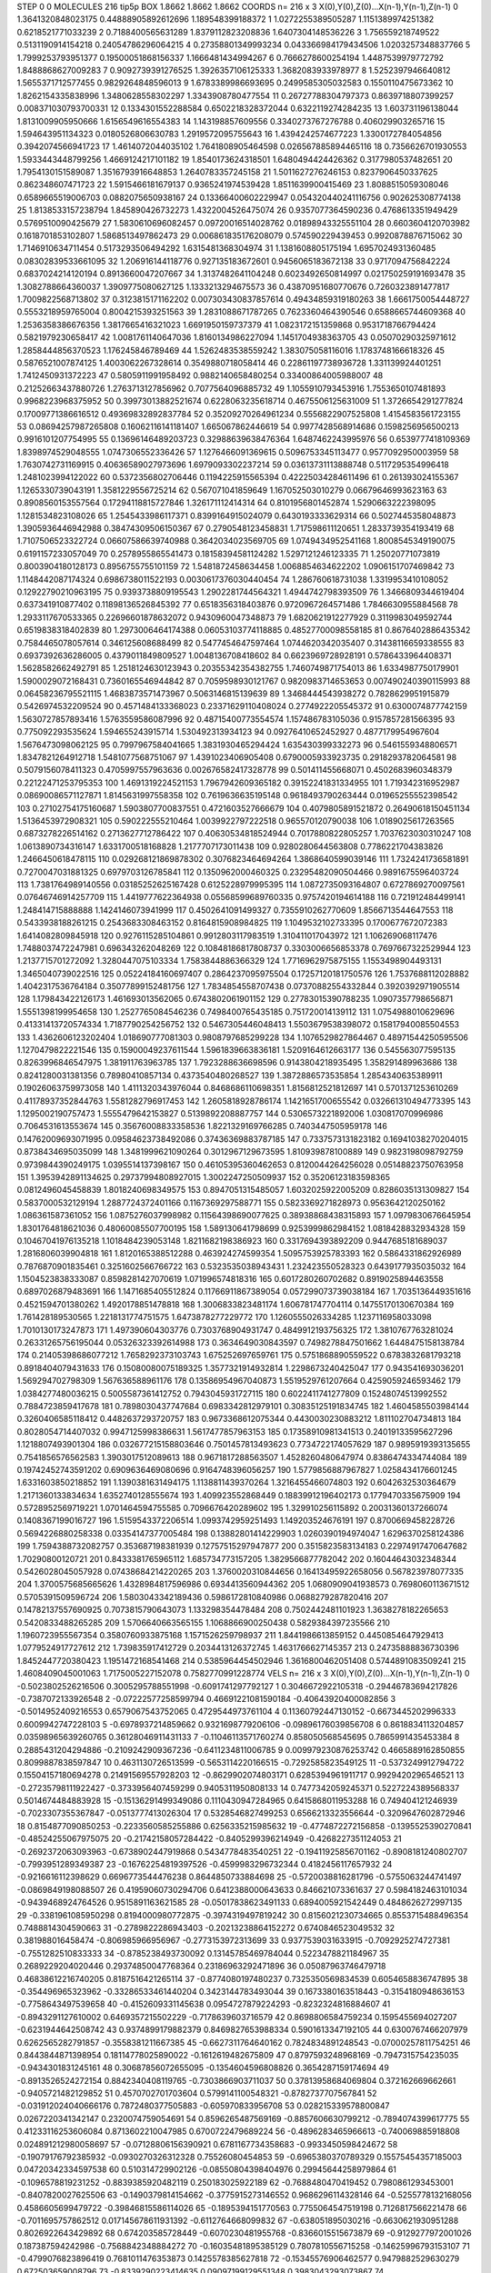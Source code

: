 STEP 0 0
MOLECULES 216 tip5p
BOX 1.8662 1.8662 1.8662
COORDS n= 216 x 3 X(0),Y(0),Z(0)...X(n-1),Y(n-1),Z(n-1)
0 1.3641320848023175 0.44888905892612696 1.189548399188372
1 1.0272255389505287 1.1151389974251382 0.6218521771033239
2 0.7188400565631289 1.8379112823208836 1.6407304148536226
3 1.756559218749522 0.5131190914154218 0.24054786296064215
4 0.27358801349993234 0.043366984179434506 1.0203257348837766
5 1.7999253793951377 0.19500051868156337 1.1666481434994267
6 0.7666278600254194 1.4487539979772792 1.8488868627009283
7 0.9092739391276525 1.3926357106125333 1.3682083933978977
8 1.5252397946640812 1.5655371712577455 0.9829264848596013
9 1.6783389986693695 0.2499585305032583 0.1550110475673362
10 1.8262154335838996 1.3480628558302297 1.3343908780477554
11 0.26727788304797373 0.8639718807399257 0.008371030793700331
12 0.1334301552288584 0.6502218328372044 0.6322119274284235
13 1.603731196138044 1.8131009905950666 1.6156549616554383
14 1.143198857609556 0.3340273767276788 0.406029903265716
15 1.594643951134323 0.0180526806630783 1.2919572095755643
16 1.4394242574677223 1.3300172784054856 0.3942074566941723
17 1.4614072044035102 1.7641808905464598 0.026567885894465116
18 0.7356626701930553 1.5933443448799256 1.4669124217101182
19 1.8540173624318501 1.6480494424426362 0.3177980537482651
20 1.7954130151589087 1.3516793916648853 1.2640783357245158
21 1.5011627276246153 0.8237906450337625 0.862348607471723
22 1.5915466181679137 0.9365241974539428 1.8511639900415469
23 1.8088515059308046 0.6589665519006703 0.0882075650938167
24 0.13366400602229947 0.054320440241116756 0.902625308774138
25 1.8138533157238794 1.845890426732273 1.4322004526475074
26 0.9357077364590236 0.4768613351949429 0.5769510090425679
27 1.5830610696082457 0.09720016514028762 0.01898943325551104
28 0.6603604120703982 0.1618701853102807 1.5868513497862473
29 0.006861835176208079 0.574590229439453 0.9920878876715062
30 1.7146910634711454 0.5173293506494292 1.6315481368304974
31 1.1381608805175194 1.6957024931360485 0.08302839533661095
32 1.206916144118776 0.927135183672601 0.9456065183672138
33 0.9717094756842224 0.6837024214120194 0.8913660047207667
34 1.3137482641104248 0.6023492650814997 0.021750259191693478
35 1.3082788664360037 1.3909775080627125 1.1333213294675573
36 0.43870951680770676 0.7260323891477817 1.7009822568713802
37 0.3123815171162202 0.007303430837857614 0.49434859319180263
38 1.6661750054448727 0.5553218959765004 0.8004215393251563
39 1.2831088671787265 0.7623360464390546 0.6588665744609368
40 1.2536358386676356 1.3817665416321023 1.6691950159737379
41 1.0823172151359868 0.9531718766794424 0.5821979230658417
42 1.0081761140647036 1.8160134986227094 1.1451704938363705
43 0.05070290325971612 1.2858444856370523 1.176245846789469
44 1.5262483538559242 1.383075058116016 1.1783748166618326
45 0.5876521007874125 1.4003062267328614 0.3549880718058414
46 0.22861197738936728 1.331139924401251 1.7412450931372223
47 0.5805911991958492 0.9882140658480254 0.33400864005988007
48 0.21252663437880726 1.2763713127856962 0.7077564096885732
49 1.1055910793453916 1.7553650107481893 0.9968223968375952
50 0.39973013882521674 0.6228063235618714 0.4675506125631009
51 1.3726654291277824 0.17009771386616512 0.49369832892837784
52 0.35209270264961234 0.5556822907525808 1.4154583561723155
53 0.08694257987265808 0.16062116141181407 1.665067862446619
54 0.9977428568914686 0.1598256956500213 0.9916101207754995
55 0.13696146489203723 0.32988639638476364 1.6487462243995976
56 0.6539777418109369 1.8398974529048555 1.0747306552336426
57 1.1276466091369615 0.5096753345113477 0.9577092950003959
58 1.7630742731169915 0.40636589027973696 1.6979093302237214
59 0.03613731113888748 0.5117295354996418 1.2481023994122022
60 0.5372356802706446 0.1194225915565394 0.42225034284611496
61 0.261393024155367 1.1265330739043191 1.3581229556725214
62 0.567071041859649 1.167052503010279 0.06679646993623163
63 0.8908560153557564 0.17294118815727846 1.326171112414314
64 0.8101956801452874 1.5290663222398095 1.1281534823108026
65 1.2545433986117371 0.8399164915024079 0.6430193333629314
66 0.5027445358048873 1.3905936446942988 0.38474309506150367
67 0.2790548123458831 1.717598611120651 1.2833739354193419
68 1.7107506523322724 0.06607586639740988 0.3642034023569705
69 1.0749434952541168 1.8008545349190075 0.6191157233057049
70 0.2578955865541473 0.18158394581124282 1.5297121246123335
71 1.25020771073819 0.8003904180128173 0.8956755755101159
72 1.5481872458634458 1.0068854634622202 1.0906151707469842
73 1.1148442087174324 0.6986738011522193 0.0030617376030440454
74 1.286760618731038 1.3319953410108052 0.12922790210963195
75 0.9393738809195543 1.2902281744564321 1.4944742798393509
76 1.3466809344619404 0.637341910877402 0.11898136526845392
77 0.6518356318403876 0.9720967264571486 1.7846630955884568
78 1.2933117670533365 0.22696601878632072 0.9430960047348873
79 1.6820621912277929 0.3119983049592744 0.6519838318402839
80 1.2973006464174388 0.06053103774118885 0.48527700098558185
81 0.8676402886435342 0.7584465078057614 0.346125608688499
82 0.5477454647597464 1.0744620342035407 0.31438116659338555
83 0.6937392636286005 0.4379011849809527 1.0048136708418602
84 0.6623969728928191 0.5786433964408371 1.5628582662492791
85 1.2518124630123943 0.20355342354382755 1.7460749871754013
86 1.6334987750179901 1.5900029072168431 0.7360165546944842
87 0.7059598930121767 0.9820983714653653 0.007490240390115993
88 0.06458236795521115 1.4683873571473967 0.5063146815139639
89 1.3468444543938272 0.7828629951915879 0.5426974532209524
90 0.4571484133368023 0.23371629110408024 0.2774922205545372
91 0.6300074877742159 1.5630727857893416 1.5763559586087996
92 0.48715400773554574 1.157486783105036 0.9157857281566395
93 0.775092293535624 1.594655243915714 1.530492313934123
94 0.09276410652452927 0.4877179954967604 1.5676473098062125
95 0.7997967584041665 1.3831930465294424 1.635430399332273
96 0.5461559348806571 1.8347821264912718 1.5481077568751067
97 1.4391023406905408 0.6790005933923735 0.2918293782064581
98 0.5079156078411323 0.4705997557963636 0.002676582417328778
99 0.501411455668071 0.4502683960348379 0.22122471253795353
100 1.4691319224521153 1.7967942609365182 0.39152241831334955
101 1.719342316952987 0.08690086571127871 1.8145631997558358
102 0.7619636635195148 0.9618493790263444 0.01965255552398542
103 0.27102754175160687 1.5903807700837551 0.4721603527666679
104 0.4079805891521872 0.26490618150451134 1.5136453972908321
105 0.590222555210464 1.0039922797222518 0.965570120790038
106 1.0189025617263565 0.6873278226514162 0.2713627712786422
107 0.40630534818524944 0.7017880822805257 1.7037623030310247
108 1.0613890734316147 1.6331700518168828 1.2177707173011438
109 0.9280280644563808 0.7786221704383826 1.2466450618478115
110 0.029268121869878302 0.3076823464694264 1.3868640599039146
111 1.7324241736581891 0.7270047031881325 0.6979703126785841
112 0.1350962000460325 0.23295482090504466 0.9891675596403724
113 1.7381764989140556 0.03185252625167428 0.6125228979995395
114 1.0872735093164807 0.6727869270097561 0.07646746914257709
115 1.4419777622364938 0.05568599689760335 0.9757420194614188
116 0.721912484499141 1.248414715888888 1.1424146073941999
117 0.4502641091499327 0.7355910262770609 1.8566713544647553
118 0.5433938188261215 0.2543683308463152 0.8164815908984825
119 1.1049532102733395 0.1700677672072383 1.6414082809845918
120 0.9276115285104861 0.9912803117983519 1.310411017043972
121 1.106269068117476 1.7488037472247981 0.696343262048269
122 0.10848186817808737 0.3303006656853378 0.7697667322529944
123 1.2137715701272092 1.3280447075103334 1.7583844886366329
124 1.7716962975875155 1.1553498904493131 1.3465040739022516
125 0.05224184160697407 0.2864237095975504 0.17257120181750576
126 1.7537688112028882 1.4042317536764184 0.35077899152481756
127 1.7834854558707438 0.07370882554332844 0.3920392971905514
128 1.179843422126173 1.461693013562065 0.6743802061901152
129 0.27783015390788235 1.0907357798656871 1.5551398199954658
130 1.2527765084546236 0.7498400765435185 0.751720014139112
131 1.0754988010629696 0.41331413720574334 1.7187790254256752
132 0.5467305446048413 1.5503679538398072 0.15817940085504553
133 1.4362606123202404 1.018690777081303 0.9808797685299228
134 1.1076529827864467 0.48971544250595506 1.1270479822221546
135 0.15900049237611544 1.5961839663836181 1.5209164612663177
136 0.545563077595135 0.8263996846547975 1.381911763963785
137 1.7923288636698596 0.9143804218935495 1.358291489963686
138 0.8241280031381356 0.78980410857134 0.4373540480268527
139 1.3872886573535854 1.2854340635389911 0.19026063759973058
140 1.4111320343976044 0.8468686110698351 1.8156812521812697
141 0.5701371253610269 0.41178937352844763 1.5581282796917453
142 1.2605818928786174 1.1421651700655542 0.032661310494773395
143 1.1295002190757473 1.5555479642153827 0.5139892208887757
144 0.5306573221892006 1.030817070996986 0.7064531613553674
145 0.35676008833358536 1.8221329169766285 0.7403447505959178
146 0.14762009693071995 0.09584623738492086 0.37436369883787185
147 0.7337573131823182 0.16941038270204015 0.8738434695035099
148 1.3481999621090264 0.3012967129673595 1.810939878100889
149 0.9823198098792759 0.9739844390249175 1.0395514137398167
150 0.46105395360462653 0.8120044264256028 0.05148823750763958
151 1.3953942891134625 0.29737994808927015 1.3002247250509937
152 0.35206123183598365 0.0812496045458839 1.8018240698349575
153 0.8947051315485057 1.6032025922005209 0.8286035131309827
154 0.5837000532129194 1.2887724372401166 0.1167369297588771
155 0.5823369271828973 0.9563642120250162 1.086361587361052
156 1.0875276037998982 0.11564398690077625 0.38938868438315893
157 1.0979830676645954 1.8301764818621036 0.48060085507700195
158 1.589130641798699 0.9253999862984152 1.0818428832934328
159 0.10467041976135218 1.1018484239053148 1.8211682198386923
160 0.3317694393892209 0.9447685181689037 1.2816806039904818
161 1.8120165388512288 0.463924274599354 1.5095753925783393
162 0.5864331862926989 0.7876870901835461 0.3251602566766722
163 0.5323535038943431 1.232423550528323 0.6439177935035032
164 1.1504523838333087 0.8598281427070619 1.071996574818316
165 0.6017280260702682 0.8919025894463558 0.6897026879483691
166 1.1471685405512824 0.11766911867389054 0.057299073739038184
167 1.7035136449351616 0.4521594701380262 1.4920178851478818
168 1.3006833823481174 1.606781747704114 0.14755170130670384
169 1.761428189530565 1.2218131774751575 1.6473878277229772
170 1.1260555026334285 1.1237116958033098 1.7010130173247873
171 1.497390604303776 0.7303768904931747 0.4849912193756325
172 1.3810767763281024 0.26331265756195044 0.05326323392614988
173 0.3634649030843597 0.7498278847501662 1.6448475158138784
174 0.21405398686077212 1.7658292373103743 1.675252697659761
175 0.5751868890559522 0.6783832681793218 0.8918404079431633
176 0.15080080075189325 1.3577321914932814 1.2298673240425047
177 0.943541693036201 1.569294702798309 1.567636588961176
178 0.13586954967040873 1.5519529761207664 0.4259059246593462
179 1.0384277480036215 0.5005587361412752 0.7943045931727115
180 0.6022411741277809 0.15248074513992552 0.7884723859417678
181 0.7898030437747684 0.6983342812979101 0.30835125191834745
182 1.4604585503984144 0.3260406585118412 0.4482637293720757
183 0.9673368612075344 0.4430030230883212 1.811102704734813
184 0.8028054714407032 0.9947125998386631 1.5617477857963153
185 0.17358910981341513 0.24019133595627296 1.1218807493901304
186 0.032677215158803646 0.7501457813493623 0.7734722174057629
187 0.9895919393135655 0.7541856576562583 1.3903017512089613
188 0.9671817288563507 1.4528260480647974 0.8386474334744084
189 0.19742452743591202 0.6909636469080696 0.9164748396056257
190 1.5779856887967827 1.0258434176601245 1.6331603850218852
191 1.1390381631494175 1.1138811439370264 1.3216455466074803
192 0.6042632530364679 1.2171360133834634 1.6352740128555674
193 1.409923552868449 0.18839912196402173 0.1779470335675909
194 0.5728952569719221 1.0701464594755585 0.7096676420289602
195 1.329910256115892 0.20031360137266074 0.1408367199016727
196 1.5159543372206514 1.0993742959251493 1.149203524676191
197 0.8700669458228726 0.5694226880258338 0.03354147377005484
198 0.13882801414229903 1.0260390194974047 1.6296370258124386
199 1.7594388732082757 0.353687198381939 0.12757515297947877
200 0.3515823583134183 0.22974917470647682 1.70290800120721
201 0.8433381765965112 1.685734773157205 1.3829566877782042
202 0.16044643032348344 0.5426028045057928 0.07438684214220265
203 1.3760020310844656 0.16413495922658056 0.567823978077335
204 1.3700575685665626 1.4328984817596986 0.6934413560944362
205 1.0680909041938573 0.7698060113671512 0.5705391509596724
206 1.5803043342189436 0.5986172810840986 0.0688279287820416
207 0.14782137557690925 0.7073815790643073 1.133298354478484
208 0.7502442481101923 1.3638278182265653 0.5420833488265285
209 1.5706640663565155 1.1068866900250438 0.5829384397235566
210 1.1960723955567354 0.3580760933875168 1.1571526259798937
211 1.8441986613859152 0.4450854647929413 1.0779524917727612
212 1.739835917412729 0.2034413126372745 1.4631766627145357
213 0.24735888836730396 1.8452447720380423 1.1951472168541468
214 0.5385964454502946 1.3616800462051408 0.5744891083509241
215 1.4608409045001063 1.7175005227152078 0.7582770991228774
VELS n= 216 x 3 X(0),Y(0),Z(0)...X(n-1),Y(n-1),Z(n-1)
0 -0.5023802526216506 0.3005295788551998 -0.6091741297792127
1 0.3046672922105318 -0.29446783694217826 -0.7387072133926548
2 -0.07222577258599794 0.46691221081590184 -0.40643920400082856
3 -0.5014952409216553 0.6579067543752065 0.4729544973761104
4 0.11360792447130152 -0.6673445202996333 0.6009942747228103
5 -0.6978937214859662 0.9321698779206106 -0.09896176039856708
6 0.8618834113204857 0.03598965639260765 0.36128046911431133
7 -0.11046113571760274 0.858050568545695 0.7865991435453384
8 0.2885431204294886 -0.2109242909367236 -0.6411234811006785
9 0.009979230876253742 0.4665889162850855 0.8099887838597847
10 0.4631130726513599 -0.5653114220166515 -0.7292585823549125
11 -0.5373249912794722 0.15504157180694278 0.21491569557928203
12 -0.8629902074803171 0.6285394961911717 0.9929420296546521
13 -0.27235798111922427 -0.3733956407459299 0.9405311950808133
14 0.7477342059245371 0.5227224389568337 0.5014674484883928
15 -0.15136291499349086 0.1110430947284965 0.6415868011953288
16 0.749404121246939 -0.7023307355367847 -0.0513777413026304
17 0.5328546827499253 0.6566213323556644 -0.3209647602872946
18 0.8154877090850253 -0.2233560585255886 0.6256335215985632
19 -0.4774872272156858 -0.1395525390270841 -0.48524255067975075
20 -0.21742158057284422 -0.8405299396214949 -0.4268227351124053
21 -0.2692372063093963 -0.6738902447919868 0.5434778483540251
22 -0.19411925856701162 -0.8908181240802707 -0.7993951289349387
23 -0.16762254819397526 -0.4599983296732344 0.4182456117657932
24 -0.9216616112398629 0.6696773544476238 0.8644850733884698
25 -0.5720038816281796 -0.5755063244741497 -0.0869849198088507
26 0.41959060730294706 0.6412388000643633 0.846621073361637
27 0.5984182463101034 -0.9439468924764526 0.9515891163621585
28 -0.05017838623491133 0.6894005921542449 0.4848626272997135
29 -0.3381961085950298 0.8194000980772875 -0.3974319497819242
30 0.8156021230734665 0.8553715488496354 0.7488814304590663
31 -0.2789822286943403 -0.20213238864152272 0.6740846523049532
32 0.381988016458474 -0.806985966956967 -0.2773153972313699
33 0.9377539031633915 -0.7092925274727381 -0.7551282510833333
34 -0.8785238493730092 0.13145785469784044 0.5223478821184967
35 0.2689229204020446 0.29374850047768364 0.23186963292471896
36 0.05087963746479718 0.46838612216740205 0.8187516421265114
37 -0.8774080197480237 0.7325350569834539 0.6054658836747895
38 -0.354496965323962 -0.33286533461440204 0.3423144783493044
39 0.1673380163518443 -0.3154180948636153 -0.7758643497539658
40 -0.4152609331145638 0.0954727879224293 -0.8232324816884607
41 -0.8943291127610002 0.6469357215502229 -0.7178639603716579
42 0.8698806584759234 0.1595455694027207 -0.6231944642508742
43 0.9374899179882379 0.8469827653988334 0.5901613347192105
44 0.6300767466207979 0.6262565282791857 -0.3558381211667385
45 -0.6627311764640162 0.7824834891248543 -0.07000257811754251
46 0.8443844871398954 0.18114778025890022 -0.1612619482675809
47 0.8797593248968169 -0.7947315754235035 -0.9434301831245161
48 0.30687856072655095 -0.1354604596808826 0.3654287159174694
49 -0.8913526524272154 0.8842340408119765 -0.7303866903711037
50 0.37813958684069804 0.372162669662661 -0.9405721482129852
51 0.4570702701703604 0.5799141100548321 -0.8782737707567841
52 -0.031912024040666176 0.7872480377505883 -0.605970833956708
53 0.028215339578800847 0.0267220341342147 0.2320074759054691
54 0.8596265487569169 -0.8857606630799212 -0.7894074399617775
55 0.41233116253606084 0.8713602210047985 0.6700722479689224
56 -0.4896283465966613 -0.740069885918808 0.024891212980058697
57 -0.07128806156390921 0.6781167734358683 -0.9933450598424672
58 -0.19079176792385932 -0.0930270326312328 0.75526080454853
59 -0.6965380370789329 0.15575454357185003 0.04720342334597538
60 0.510314729902126 -0.08550804398404976 0.29945644258979864
61 -0.1096578819231252 -0.8839385920482119 0.250183025922189
62 -0.7688480470419452 0.7980861293453001 -0.8407820027625506
63 -0.1490379814154662 -0.3775915273146552 0.9686296114328146
64 -0.5255778132168056 0.4586605699479722 -0.39846815586114026
65 -0.1895394151770563 0.7755064547519198 0.7126817566221478
66 -0.7011695757862512 0.017145678611931392 -0.6112764668099832
67 -0.638051895030216 -0.6630621930951288 0.8026922643429892
68 0.674203585728449 -0.6070230481955768 -0.8366015515673879
69 -0.9129277972001026 0.187387594242986 -0.7568842348884272
70 -0.16035481895385129 0.7807810556715258 -0.14625996793153107
71 -0.4799076823896419 0.7681011476353873 0.1425578385627818
72 -0.15345576906462577 0.9479882529630279 0.672503659008796
73 -0.8339290223414635 0.09097199129551348 0.3983043293073867
74 0.31094590261388144 -0.0838188034401901 0.8632375160221929
75 -0.4095363044852731 0.360548631841468 -0.22910911583703086
76 0.357164223534692 -0.9819982611385206 -0.2793080574575614
77 -0.2187766820412036 -0.8178961387576382 -0.5774743595772305
78 -0.8574562093622157 -0.3659676982173977 0.8912876208045362
79 0.17263466799837657 -0.5598589814170316 0.03117875972008255
80 -0.8819933884763386 -0.3590486664840862 -0.4875105696141443
81 -0.08027128445498355 -0.6573922265493113 0.4133052901863743
82 0.9752724792930275 -0.7588843055486104 -0.9151981050575958
83 -0.9515011014195868 0.3150134949961503 -0.45587244740017074
84 -0.6170707099865802 0.420657494680193 0.8651903229233274
85 0.5858551361744764 -0.3657396500748792 0.04983912296199011
86 0.19166152720914043 0.7816496143288095 -0.7478135027184546
87 0.3219005869552831 0.2022721275494136 0.9283311652466153
88 0.8596931151886882 -0.15757594869170155 -0.6593494146805594
89 0.9707613910465096 0.42384863265743733 -0.535450235117195
90 0.6835261594134255 -0.20667205498345786 -0.3189175477191324
91 0.2674182094252966 0.06912534061536613 -0.690633558680906
92 -0.7211193925996368 0.7354323790891433 -0.2746831504421925
93 0.9636536254103849 -0.5206060251765047 0.8307783928318818
94 -0.45171829152104515 -0.451821293652067 0.2933893003485343
95 0.9506116704990175 0.6392833856659412 0.6236409086383787
96 0.0014948677860545656 -0.046164561209060984 0.11238256792429269
97 0.4518979071563588 0.7249655777021842 0.5426528834999655
98 -0.9186318523800764 -0.08213627619724995 -0.1495346692731373
99 0.4568741586922541 -0.7257675674088844 -0.19343857830522704
100 -0.22174433201041344 -0.14250940917440658 -0.13160922183985801
101 0.6770863194341372 -0.13886679928299428 0.32599419062882395
102 -0.6764619755431674 0.8257404013944356 0.260409628156993
103 0.5872713262641691 -0.0751440670624518 -0.265629722770806
104 -0.6028077624153523 -0.9059837850300366 0.6300721182273872
105 0.6586576245795376 0.49591706889363163 0.08415551307813796
106 -0.387930869545302 0.9236348672023879 0.32661546324867563
107 0.9807173699602821 0.08566777286932659 -0.01608839922770744
108 0.4788827387107777 -0.8857036092653864 -0.46767476289305643
109 0.7944366734384103 -0.18737438995245626 -0.13039346985166556
110 0.209445202657758 -0.6418314954324179 -0.40845995215232633
111 -0.3937065845484077 0.7055798805397266 -0.995880850451594
112 0.9213764212228311 0.9260528349357724 0.27849050623435134
113 -0.6816416639352729 -0.5573189800559852 0.3491338491755165
114 0.5685633764921645 0.37682442179143316 0.7985433269170839
115 0.8574186884231599 -0.7250298479105274 0.580915048551651
116 -0.23405914928588678 0.9756277001532913 0.1313621810806742
117 -0.1403838094777291 -0.013003692177893655 -0.11542464354041193
118 0.6833156776755999 0.9816895760540731 0.06274102771545842
119 0.6673675022172406 0.42606867710473995 0.5534807714936703
120 0.4574504022503808 -0.33804606597923603 -0.6082123437582595
121 -0.20391162453639433 -0.5442250155605103 0.294445069369474
122 0.8603338718430735 -0.7301398593653666 -0.7582200042013479
123 -0.7398641778307837 -0.1498870499203092 0.4231931872777188
124 0.09175743854964047 0.5871253270147916 0.37168836868295385
125 -0.4658279226860219 0.6371572992248539 0.050166620561167496
126 0.3519113063507413 0.7196528441259391 -0.6115388538229477
127 -0.7924179477596113 0.7789486474759032 0.2989553734530761
128 0.9127256925855805 0.42459663175536977 -0.9900564900383259
129 -0.644234195327246 -0.3034456202545439 0.4432373797098883
130 -0.38902819946018175 -0.4923271832062701 -0.30804659038546556
131 0.07179860761596024 -0.4138950598175112 -0.6714058563982617
132 -0.013548992836308504 0.907937328296363 0.07729762047359878
133 0.5362340439100912 0.024452674002498842 0.8928889204226692
134 -0.9380413620249767 -0.22341269119474394 -0.505708643083268
135 -0.963836626866532 -0.651075957493047 0.3569197364657011
136 0.05852695696528731 0.7190673453299554 0.6901468367675215
137 0.6934534187444861 -0.8334083185044611 0.5161404269813139
138 -0.7531510814666165 -0.9924981450759003 0.2421528391321316
139 -0.7731387252486714 0.836283838713304 -0.08958279971832983
140 -0.18044598437993253 0.4815695077224348 -0.4013575974342529
141 0.1502123764499419 -0.5248103594456437 -0.13980190201657305
142 -0.4149225322315764 0.41113028986388656 -0.5531419514774039
143 0.25874725633372286 -0.48375037812449895 0.8266598271735843
144 -0.9936990142404288 0.5647576911406947 0.539760764173573
145 0.38070908782467616 0.0907782672189823 0.406754876458037
146 0.25705271620805203 -0.23317580636317048 0.8638440144201867
147 0.1533749180076185 0.7066867607754094 -0.7559302637537488
148 0.8289486457349052 0.3373309564610357 -0.7527274123960473
149 0.35005433729303026 0.9381616495583497 -0.8677153556374008
150 0.38923827948170553 0.5205282028356429 0.5511851021413333
151 0.8791962315703861 0.006627798314451483 0.25986513061368455
152 0.5226769566081081 0.45151558228142563 -0.30543393613874903
153 0.056219969224118316 0.23805793065379177 0.2631601141757274
154 -0.42341331682496197 -0.47679940858356185 -0.0062335055584253896
155 0.0022798720841467057 0.11356605396209474 -0.7019713277935514
156 -0.9162549402769414 -0.45051142486295803 -0.3838663360929132
157 -0.3359428558095022 0.9009947723437153 -0.35732496306088735
158 -0.003790743943805075 0.19542586486901914 0.5499784419624092
159 0.6405970903958608 0.7573381699123987 -0.8547310142487341
160 0.6342027507193394 -0.7977225507126575 -0.11479022527841998
161 0.9273509210707126 0.15638434148889035 0.6871587235442986
162 0.828054395325376 -0.29615756580522123 0.6740304255354623
163 -0.05714318338564772 0.28295315188442893 0.08641477785806262
164 -0.7201017587058444 -0.32566667904942315 0.055951998365676214
165 -0.8455557995251637 0.5439581776338049 0.4338446589697994
166 -0.5277135551841478 0.7451875125063986 -0.2896843939638576
167 -0.030060096054546626 -0.8985279293900272 0.06564936872534266
168 -0.3111580112400032 0.09562147889940487 0.5435653540074104
169 0.03468221833367824 -0.2977430571453267 -0.31297656866582124
170 0.5500453027500309 -0.0692183631681208 -0.9744507014348963
171 -0.2957506546134081 0.06422275749567352 0.7279721960381177
172 0.728706074842182 0.745980513127624 0.5116769033765971
173 0.010781132093314327 -0.6197396159659113 0.9117039738228697
174 -0.05221435599575075 -0.682551721292709 0.6045736132814056
175 0.4088256535349709 0.0940454083344382 -0.5777063567918659
176 -0.15198091263320823 -0.5879550165271197 0.21929331818561104
177 -0.8048003557965888 0.20081719387634456 -0.277137141632681
178 -0.7800740463865798 0.14882523251000546 0.25522028857960166
179 0.754326867903555 -0.44961930382268134 0.0713412863972922
180 -0.42627501927592537 0.9816721213411292 0.7361917535937634
181 -0.953262710335092 -0.5504399516963769 -0.7800291439645599
182 -0.9598160536843684 0.8953108198664543 -0.8369378132032858
183 -0.18302090285293315 -0.45598804645508595 -0.8452061651384948
184 0.5341365497610409 0.893884140973991 0.04712405271200171
185 0.5665284699562121 0.24469061034668715 -0.3412290732250508
186 0.38005099148229415 0.18772733082653437 -0.6176397398407087
187 -0.8196599538705808 -0.26425454538295046 0.9105744458209483
188 0.8295536245341296 4.1765739671473234E-4 0.23666466217531834
189 0.6304953627223625 -0.0936602847394632 0.0156266294870403
190 0.08506519205681284 0.057309273591108045 -0.5537978165689909
191 0.016957331666669906 0.824330179863632 -0.6434392255136309
192 0.30010912285582003 0.2521549530363463 -0.41324112998706697
193 0.6673157616913131 -0.4646237051914822 -0.6792853376230006
194 0.43691417783928077 -0.3494129573032164 -0.22267821788271536
195 -0.19462716869383867 -0.41329534548181723 -0.4440515323165516
196 -0.880878716037968 -0.4727547374286748 -0.8209246963588677
197 0.694187999710608 0.576521316671912 -0.16018778838919578
198 0.7346763626227809 0.13422962748118095 -0.10937609190201802
199 -0.41318904145661606 0.8908502258146819 0.3329139861435175
200 0.1963849072815521 0.299482950518586 -0.9713484796039797
201 -0.07650405357332934 -0.50412090771903 -0.5914931176075366
202 0.10360514931429288 -0.385215218934283 0.05806632334132411
203 -0.9863402820428797 -0.3230598640422131 0.48527520584971495
204 -0.05320805269349094 -0.6154385275776622 -0.6056587495296624
205 0.372613688868492 -0.8968333642273342 0.04843354870972405
206 0.9850815772466548 -0.08963470621069003 -0.8463018303830792
207 0.23354977040802916 -0.9290757609951174 0.7852706178528079
208 0.5458947338129893 0.5521232213616751 0.8676946147147319
209 0.6121908562124975 -0.027508139984402935 0.6559529577234442
210 0.2701837360345116 0.8081581749922957 0.08435593846415601
211 0.6161290224035723 -0.4627412633155342 -0.9037078463744831
212 -0.7725933180462893 -0.16571834400846175 0.23463031123277034
213 -0.6386650652319458 0.7406362464937121 0.3239177452227474
214 -0.9253529172634277 0.14673517504839828 -0.9785179347977252
215 0.9853876888308616 -0.14196562002380086 -0.1700958029682621
ACCELS n= 216 x 3 X(0),Y(0),Z(0)...X(n-1),Y(n-1),Z(n-1)
0 0.0 0.0 0.0
1 0.0 0.0 0.0
2 0.0 0.0 0.0
3 0.0 0.0 0.0
4 0.0 0.0 0.0
5 0.0 0.0 0.0
6 0.0 0.0 0.0
7 0.0 0.0 0.0
8 0.0 0.0 0.0
9 0.0 0.0 0.0
10 0.0 0.0 0.0
11 0.0 0.0 0.0
12 0.0 0.0 0.0
13 0.0 0.0 0.0
14 0.0 0.0 0.0
15 0.0 0.0 0.0
16 0.0 0.0 0.0
17 0.0 0.0 0.0
18 0.0 0.0 0.0
19 0.0 0.0 0.0
20 0.0 0.0 0.0
21 0.0 0.0 0.0
22 0.0 0.0 0.0
23 0.0 0.0 0.0
24 0.0 0.0 0.0
25 0.0 0.0 0.0
26 0.0 0.0 0.0
27 0.0 0.0 0.0
28 0.0 0.0 0.0
29 0.0 0.0 0.0
30 0.0 0.0 0.0
31 0.0 0.0 0.0
32 0.0 0.0 0.0
33 0.0 0.0 0.0
34 0.0 0.0 0.0
35 0.0 0.0 0.0
36 0.0 0.0 0.0
37 0.0 0.0 0.0
38 0.0 0.0 0.0
39 0.0 0.0 0.0
40 0.0 0.0 0.0
41 0.0 0.0 0.0
42 0.0 0.0 0.0
43 0.0 0.0 0.0
44 0.0 0.0 0.0
45 0.0 0.0 0.0
46 0.0 0.0 0.0
47 0.0 0.0 0.0
48 0.0 0.0 0.0
49 0.0 0.0 0.0
50 0.0 0.0 0.0
51 0.0 0.0 0.0
52 0.0 0.0 0.0
53 0.0 0.0 0.0
54 0.0 0.0 0.0
55 0.0 0.0 0.0
56 0.0 0.0 0.0
57 0.0 0.0 0.0
58 0.0 0.0 0.0
59 0.0 0.0 0.0
60 0.0 0.0 0.0
61 0.0 0.0 0.0
62 0.0 0.0 0.0
63 0.0 0.0 0.0
64 0.0 0.0 0.0
65 0.0 0.0 0.0
66 0.0 0.0 0.0
67 0.0 0.0 0.0
68 0.0 0.0 0.0
69 0.0 0.0 0.0
70 0.0 0.0 0.0
71 0.0 0.0 0.0
72 0.0 0.0 0.0
73 0.0 0.0 0.0
74 0.0 0.0 0.0
75 0.0 0.0 0.0
76 0.0 0.0 0.0
77 0.0 0.0 0.0
78 0.0 0.0 0.0
79 0.0 0.0 0.0
80 0.0 0.0 0.0
81 0.0 0.0 0.0
82 0.0 0.0 0.0
83 0.0 0.0 0.0
84 0.0 0.0 0.0
85 0.0 0.0 0.0
86 0.0 0.0 0.0
87 0.0 0.0 0.0
88 0.0 0.0 0.0
89 0.0 0.0 0.0
90 0.0 0.0 0.0
91 0.0 0.0 0.0
92 0.0 0.0 0.0
93 0.0 0.0 0.0
94 0.0 0.0 0.0
95 0.0 0.0 0.0
96 0.0 0.0 0.0
97 0.0 0.0 0.0
98 0.0 0.0 0.0
99 0.0 0.0 0.0
100 0.0 0.0 0.0
101 0.0 0.0 0.0
102 0.0 0.0 0.0
103 0.0 0.0 0.0
104 0.0 0.0 0.0
105 0.0 0.0 0.0
106 0.0 0.0 0.0
107 0.0 0.0 0.0
108 0.0 0.0 0.0
109 0.0 0.0 0.0
110 0.0 0.0 0.0
111 0.0 0.0 0.0
112 0.0 0.0 0.0
113 0.0 0.0 0.0
114 0.0 0.0 0.0
115 0.0 0.0 0.0
116 0.0 0.0 0.0
117 0.0 0.0 0.0
118 0.0 0.0 0.0
119 0.0 0.0 0.0
120 0.0 0.0 0.0
121 0.0 0.0 0.0
122 0.0 0.0 0.0
123 0.0 0.0 0.0
124 0.0 0.0 0.0
125 0.0 0.0 0.0
126 0.0 0.0 0.0
127 0.0 0.0 0.0
128 0.0 0.0 0.0
129 0.0 0.0 0.0
130 0.0 0.0 0.0
131 0.0 0.0 0.0
132 0.0 0.0 0.0
133 0.0 0.0 0.0
134 0.0 0.0 0.0
135 0.0 0.0 0.0
136 0.0 0.0 0.0
137 0.0 0.0 0.0
138 0.0 0.0 0.0
139 0.0 0.0 0.0
140 0.0 0.0 0.0
141 0.0 0.0 0.0
142 0.0 0.0 0.0
143 0.0 0.0 0.0
144 0.0 0.0 0.0
145 0.0 0.0 0.0
146 0.0 0.0 0.0
147 0.0 0.0 0.0
148 0.0 0.0 0.0
149 0.0 0.0 0.0
150 0.0 0.0 0.0
151 0.0 0.0 0.0
152 0.0 0.0 0.0
153 0.0 0.0 0.0
154 0.0 0.0 0.0
155 0.0 0.0 0.0
156 0.0 0.0 0.0
157 0.0 0.0 0.0
158 0.0 0.0 0.0
159 0.0 0.0 0.0
160 0.0 0.0 0.0
161 0.0 0.0 0.0
162 0.0 0.0 0.0
163 0.0 0.0 0.0
164 0.0 0.0 0.0
165 0.0 0.0 0.0
166 0.0 0.0 0.0
167 0.0 0.0 0.0
168 0.0 0.0 0.0
169 0.0 0.0 0.0
170 0.0 0.0 0.0
171 0.0 0.0 0.0
172 0.0 0.0 0.0
173 0.0 0.0 0.0
174 0.0 0.0 0.0
175 0.0 0.0 0.0
176 0.0 0.0 0.0
177 0.0 0.0 0.0
178 0.0 0.0 0.0
179 0.0 0.0 0.0
180 0.0 0.0 0.0
181 0.0 0.0 0.0
182 0.0 0.0 0.0
183 0.0 0.0 0.0
184 0.0 0.0 0.0
185 0.0 0.0 0.0
186 0.0 0.0 0.0
187 0.0 0.0 0.0
188 0.0 0.0 0.0
189 0.0 0.0 0.0
190 0.0 0.0 0.0
191 0.0 0.0 0.0
192 0.0 0.0 0.0
193 0.0 0.0 0.0
194 0.0 0.0 0.0
195 0.0 0.0 0.0
196 0.0 0.0 0.0
197 0.0 0.0 0.0
198 0.0 0.0 0.0
199 0.0 0.0 0.0
200 0.0 0.0 0.0
201 0.0 0.0 0.0
202 0.0 0.0 0.0
203 0.0 0.0 0.0
204 0.0 0.0 0.0
205 0.0 0.0 0.0
206 0.0 0.0 0.0
207 0.0 0.0 0.0
208 0.0 0.0 0.0
209 0.0 0.0 0.0
210 0.0 0.0 0.0
211 0.0 0.0 0.0
212 0.0 0.0 0.0
213 0.0 0.0 0.0
214 0.0 0.0 0.0
215 0.0 0.0 0.0
ANGCOORDS n= 216 x 4 q1(0),q2(0),q3(0),q(4)....q1(n-1),q2(n-1),q3(n-1),q4(n-1)
0 0.9207325664306243 -0.07847724702648465 0.38222096071934714 -0.38988197470455044 -0.1458514166395687 0.9092411176716062 -0.015607271207897844 -0.9861889707167564 -0.16488701320015497
1 0.03135332878497321 0.6356598183210459 -0.7713323305464101 -0.9920954975976762 0.11360501319487049 0.05329563418717148 0.12150511273407733 0.7635643367451419 0.6341971390903867
2 -0.3047130083250843 0.2563707130720065 -0.9172916875435142 -0.9474181827747108 -0.180397464855787 0.2643019894391068 -0.09771780546728293 0.949595077995119 0.29785972930576254
3 0.7544383143994657 -0.03180137241618236 0.655600108662697 0.6152425669544859 0.38226995056883983 -0.6894536015565889 -0.22869065038463596 0.9235033067642713 0.30796465515073024
4 0.19895117569955145 0.6904441179812242 -0.6954892879354044 0.6680302269144998 -0.614795695617508 -0.4192396314504946 -0.7170453581303826 -0.3811996492591695 -0.5835518672649053
5 -0.7290468803017445 -0.6631339737086155 -0.16954049438324437 -0.11568539470533995 -0.12475395157621516 0.9854203879654555 -0.674616584271513 0.7380310186432142 0.014236563710952721
6 -0.8677365394490344 -0.47881229290235316 0.13331198847292564 0.41859689299471137 -0.5594215262913889 0.7154188962398093 -0.2679737660297897 0.6765991014532934 0.6858598374539855
7 0.6924153578823262 0.5505393000264914 0.46633405547421775 -0.16965238716811806 -0.5039833946182757 0.8468877171604263 0.7012695913105379 -0.6655127474927736 -0.25556553607200394
8 0.38621178490769226 -0.5867253128034234 0.7117540758675988 0.6036589843588099 0.744207718602405 0.28592079703213935 -0.6974498460830748 0.3192307611874654 0.641603797768036
9 0.8634057296065074 0.396501253714028 0.3119572116266258 0.2672883337425147 -0.8839268667742651 0.38370593015977833 0.42788724300661907 -0.247911375289305 -0.8691676807580686
10 0.805993256147191 0.4546295026997218 0.3790605312087399 -0.14119947915250475 0.7695686202126866 -0.6227574534849045 -0.5748370013597853 0.44841515815028526 0.6844605670224873
11 0.7494411490936508 -0.6617832791632353 -0.019515518572241042 -0.16425761821473825 -0.21440798029075736 0.9628336579316592 -0.6413714983561474 -0.718381590387444 -0.26938910833364627
12 0.06957722811756772 0.6173487497976482 -0.7836067447710979 0.08197559702865714 -0.7863919903420749 -0.6122643538681842 -0.9942027010722063 -0.021636974120951336 -0.10532250724141623
13 -0.7048020252192848 -0.09226600662106901 0.7033783400624416 -0.5918460681967181 0.6231253477737644 -0.5113052244226644 -0.3911167815459731 -0.7766606626989849 -0.4937872803233121
14 0.925490626635898 0.1710353816996268 0.33795561574851096 0.31251156660311724 -0.8489506526665009 -0.42616817112072963 0.2140178047461417 0.5000296866626871 -0.8391464065987873
15 -0.8459588312072532 -0.207062243944352 0.49140500916778174 -0.5332001161188861 0.3408360297637725 -0.7742922167926496 -0.007161848453044267 -0.9170365466804464 -0.39873886188724705
16 0.2492679805182405 0.457405118447196 -0.8536076566588802 -0.7911065097651541 -0.41222578471026594 -0.4519075045041869 -0.5585838917258126 0.787940644997015 0.2591014779312031
17 -0.5555145294248829 0.8315013221754162 0.003026353975603635 0.7196983045436924 0.4826369995900388 -0.4990950581438963 -0.41645883114034876 -0.27507649453790006 -0.8665419575057836
18 -0.6461198086178075 -0.677253031142804 0.3519339777849988 -0.42738876024213424 -0.060986264250701416 -0.9020086048322573 0.6323512003075343 -0.733218253578447 -0.2500458999643723
19 -0.9593712303314047 0.26419935523366556 -0.0990229423241012 -0.014579913418457074 -0.39691543771852766 -0.9177393755448331 -0.2817698857882389 -0.8790090079144952 0.384641255546071
20 -0.9111975729128722 0.3016439470966063 0.2805885106301946 -0.17741578843476372 0.3273739906319384 -0.9280893859277729 -0.37180992608019786 -0.8954536277427766 -0.2447859869979051
21 -0.0629866094428777 0.4309591172124448 -0.900170498473684 -0.9947258308189642 0.04605171685133502 0.09165020936455054 0.08095189023371768 0.9011955829155593 0.42578552441466755
22 0.08801394865553291 0.9627158227593619 -0.25579638279464795 -0.5524359295133096 0.26085848518663024 0.7916864243429353 0.8288957043107577 0.07163166419190203 0.5547979957248148
23 0.5987819349108416 -0.38056546393483826 0.7047198890938795 0.6035490308090722 0.7928164083277347 -0.08468004544011554 -0.5264871905695885 0.47603788751145826 0.7044140599248214
24 0.7101943253920195 -0.29326459070889643 0.640015546699702 0.5511386210737008 -0.3340388299929924 -0.7646334287865608 0.4380299539323247 0.8957756080030626 -0.07560303938856816
25 0.11651307578396386 0.40477626112146803 -0.9069624477363356 0.8436260909448123 0.4415804079804395 0.30545337117963456 0.5241371212273898 -0.8007264962022635 -0.29002992333742217
26 0.5731328113600724 0.357266520709819 -0.7374818056890624 0.6622530226264572 -0.7319834816135544 0.16006597598184433 -0.4826382854318758 -0.5801386177671675 -0.6561245839096257
27 -0.01452566965020785 0.586931298211943 -0.8095064274608671 0.537207429177974 0.6874021071331604 0.4887601877658234 0.8433250754941447 -0.4277732977736387 -0.3252888297416018
28 0.7883838666538912 -0.6146145845828448 -0.02645356720589915 -0.6129755576335443 -0.7884675793404392 0.05079214577937703 -0.05207537367801803 -0.023828318175760907 -0.9983588366460275
29 -0.30025562490154 -0.525281195446015 0.7961948413709994 0.49359959724964925 -0.7998223058949551 -0.34153142840426975 0.8162144309616006 0.2904547205739342 0.4994297327816475
30 -0.38085237314035225 0.5018151431263881 0.7766163995193538 0.8987922702793859 0.3981081685630832 0.18352749387864187 -0.21708045688036764 0.7679136984403848 -0.602648012514951
31 0.4078271740304411 -0.525807174021174 -0.7464608575606706 -0.827786811923839 -0.5579030139991634 -0.059272430147719546 -0.3852868932721585 0.6420833611911434 -0.662784253852015
32 -0.7763350533204404 0.6301061733854594 0.016434574758187687 0.46152448013569414 0.5860021309153824 -0.66603052242229 -0.42930063967041354 -0.5094778825662254 -0.7457434196521007
33 0.9383767872157296 -0.052644750119176874 0.34158093550368795 -0.14767029794851302 -0.9546460745007522 0.2585427538031217 0.31247798053380116 -0.29305187719104214 -0.9035917822536479
34 0.7747255363709749 -0.6207436972724828 0.12032292213536319 0.5701671988475713 0.6035734354770468 -0.5573225936069242 0.2733307678491731 0.5003762287348619 0.8215314486153638
35 -0.5775596501735796 -0.742948012599155 -0.3383091796956419 -0.6038465945223426 0.6676843907610419 -0.43539274754849294 0.549357935025191 -0.04717843690736062 -0.8342541904694493
36 -0.5214358513243493 0.4291767859260639 0.7375038571938622 0.7199738459575299 -0.24259930372852467 0.6502178396257352 0.4579763248146943 0.8700303812239023 -0.1824960866885018
37 -0.7024229906606357 0.22354405174048764 0.6757440337308311 0.1276821348689376 0.973573429849131 -0.18934637341948107 -0.7002136921159703 -0.046720805036357504 -0.712402941985837
38 0.8059404289721404 0.057550089763418244 -0.5891926782610466 0.5246877471214485 0.39147416687033565 0.7559436121125673 0.2741583355815057 -0.9183876980019927 0.28530903103438443
39 -0.4368822129115334 0.7797818222107562 0.448413025893756 0.8430448220647366 0.1810999159066249 0.5064368158501612 0.31370266181745754 0.5992855164346008 -0.7365103595743617
40 -0.9938206354137356 -0.04277976535030835 -0.10242283096268891 0.0033886850592179177 0.910621557128102 -0.41322741499948934 0.1109462096667048 -0.4110210108621739 -0.9048495273748162
41 -0.22915323437913937 0.912413751223375 0.33910166875447284 -0.4042665251441117 -0.4061150754726963 0.8195359187501859 0.8854701416882924 0.05071185317354421 0.46192091977547434
42 -0.7553941468355199 0.33025310811795616 -0.5659616307710855 -0.42308057254253073 0.4137381932377733 0.8061163294422378 0.5003823658600703 0.8483829277129353 -0.17281173542762251
43 -0.46726665912447163 0.6062846027821379 -0.6434911418970428 -0.7327453321994198 -0.6728370409931864 -0.10185575294255692 -0.49471825053318663 0.4239213331466565 0.7586465289530724
44 0.5628853508862797 0.26558725909473346 -0.7827026827373065 -0.07409340140632271 -0.9269422621769312 -0.3678154570682897 -0.8232072944439155 0.2650310366671425 -0.5020839571002726
45 -0.21281431290003938 -0.7312662462654149 0.6480430119195587 -0.45841028479546675 -0.5109894999202884 -0.7271518010463514 0.862884742603914 -0.4518178925674623 -0.22647408888717024
46 -0.18945378845687544 -0.12837056506323102 0.9734619972370182 -0.9725138751688946 0.1612120729295956 -0.1680102084568747 -0.1353662610967637 -0.9785354697542086 -0.15538439364876144
47 0.732512661272644 -0.31306428119289675 -0.6044964490519724 -0.5870154334036712 0.15918640594779254 -0.7937711062436857 0.34472899794065637 0.9362961305071166 -0.0671675068484121
48 -0.9902617311625279 0.13668516696008748 0.026436129219051273 0.0827288459310848 0.4250189638464805 0.9013960386099857 0.11197161178577453 0.8948050321181464 -0.4321878210340253
49 -0.5127257286939726 0.21613471903756476 0.8309019860138667 0.38442863140963945 -0.8075597460198276 0.44728277852037096 0.7676763344585702 0.5487559018679842 0.33096828500221775
50 -0.6005957354856195 -0.5957868170620713 0.533219308663456 -0.7681100954172284 0.2447527156594782 -0.591695013918021 0.2220172151762653 -0.7649406361230635 -0.6046273061754812
51 0.5989759612306171 0.7624782477569367 0.24465224210166062 0.439963831725555 -0.05808201335346852 -0.8961352054786014 -0.6690737064339217 0.6444015839694366 -0.3702525812691323
52 0.814938971523872 0.26073607762727263 0.5175820423035937 -0.45914735035238524 0.8354220216764698 0.30208236685113643 -0.35363566471157615 -0.4838251166708333 0.8005342423172519
53 0.7966207245339865 -0.1468169193657029 -0.5863788992033326 -0.5302909188535552 -0.6353643507191572 -0.5613409687673581 -0.29014989681955683 0.7581272545049338 -0.5840000884866474
54 -0.852437515126701 -0.1848551728964739 -0.4890591455622011 -0.0288059729943978 -0.9173826191695046 0.3969626505926543 -0.5220349592933997 0.35247368000903906 0.7766864271869462
55 -0.2528122402042007 0.9006859157899868 -0.3533424009377964 -0.9391637644888914 -0.14069088753374492 0.3133328862982971 0.23250246165145855 0.4110607683330046 0.8814599537491719
56 -0.07029060472955573 0.9866083270478713 -0.14718437378524202 0.7609034842869952 0.14844232029176885 0.6316571579158319 0.6450466017945242 -0.06759353923413391 -0.7611478141380555
57 -0.34796149599547654 -0.9365329487710594 0.042764859064125305 0.13798319445968016 -0.09627855458119616 -0.9857439210943468 0.9272989999731975 -0.33710009758814996 0.16272703787252984
58 -0.6244299610280463 -0.7521489288518299 -0.2106162685966059 -0.4235128845259886 0.09946502314826722 0.9004129862516373 -0.6562957111020834 0.6514435493557057 -0.38065370297929724
59 -0.771506109665473 0.3809464655111888 0.5095665934530833 -0.4391644025042476 -0.8983816856263307 0.0067063033244847275 0.4603400377133565 -0.21860955456183834 0.8604050861846062
60 0.3216946437861232 -0.7301556552699894 -0.602814461701585 0.8555820151349395 0.4968724274422105 -0.14524877357596294 0.4055760983304556 -0.46903145941923524 0.7845492454512379
61 -0.8748196683923664 -0.09457801711108413 0.4751268740801825 -0.34980075504792474 0.8018388296853662 -0.4844521885353637 -0.33515664928772027 -0.5900080422232711 -0.7345478408858682
62 -0.15183727803084301 -0.9503586808522073 -0.27159495343072343 0.9248204742806108 -0.03963642813136958 -0.3783332445297041 0.34878722934128564 -0.3086216636819897 0.8849294533207663
63 -0.13752546585521852 0.6391388620740149 -0.7566956199344874 -0.852626758556562 -0.46519076760832134 -0.23796041755996084 -0.5040975667811094 0.6124533163586543 0.6089224732645777
64 -0.7013820147885521 -0.22037121328268658 -0.677864143975375 0.5616253138922981 -0.7564556137342563 -0.33518936624736073 -0.4389080497399529 -0.6158014556707757 0.6543304142917588
65 0.032065902951021075 -0.651117268128346 -0.7582994665783535 -0.3396453107268984 0.7064417168812116 -0.6209518206359932 0.9400068301715495 0.2774642387678198 -0.1984962353190356
66 -0.39977250989289814 -0.3067899184823701 0.8637487402315059 -0.256953437199891 0.9420506215890809 0.21567465654264534 -0.8798618479313071 -0.13572240891321913 -0.455436665491151
67 -0.7287204681342438 -0.10327427855464222 -0.6769792483608539 0.6291464534229309 0.2894411589205794 -0.7213865507951058 0.27044633380313454 -0.9516082381483097 -0.1459470507434576
68 0.46375108217505456 -0.8705075523312252 0.16477722875374948 0.7346454308776004 0.273878090760721 -0.6207148155891945 0.4952080620023581 0.4089100056681933 0.7665256568389003
69 -0.5893412455145761 0.5785514648631145 -0.5638750737885764 -0.19345217522371477 -0.7787207224186464 -0.5968000438815286 -0.7843807444325371 -0.24263602160546086 0.5708542798148513
70 -0.15039101742572203 -0.7087303689265861 0.689263234213781 -0.8394952151407514 -0.2766705777882895 -0.46765497446523263 0.5221401398412495 -0.6489642945089346 -0.5533669838534652
71 0.9771444662588478 0.022590857250861178 0.21137252713723906 -0.0025761309279308652 0.9955225380721031 -0.09448936310464011 -0.21256071040800037 0.09178523497354886 0.9728275361191709
72 -0.25678917347101127 0.3311745550672064 0.9079552491527945 -0.7465863870016171 0.5286075290494572 -0.4039589669460245 -0.6137329118859007 -0.7815993182624109 0.11150972405933013
73 -0.9668581608136319 -0.004535079987167845 0.25527383320189956 -0.2550662366052209 -0.02689021096009303 -0.9665496011579392 0.011247746980207113 -0.9996281056493118 0.024842274127735653
74 0.23481679926649823 -0.9718031718952055 -0.021439819883908612 -0.922983122665486 -0.21599346411933973 -0.3185105629840175 0.30489871442317573 0.09458022283831295 -0.9476768201190476
75 0.1654043331545394 0.3344192361142038 -0.9277958725336595 0.8878203956987993 -0.4601278016460498 -0.0075730531228093145 -0.42943724984557363 -0.8224634828788241 -0.3730113507333316
76 0.2596620910142673 -0.504952227672444 0.8231639242937792 0.006951883395589359 -0.8514021975964179 -0.5244673195207157 0.9656745154591957 0.14190682047254305 -0.21756650591490634
77 0.9584900485926191 0.12279170807237383 0.257330571789649 -0.046142973538378866 0.9574202962370897 -0.2849863195774843 -0.28136746923188416 0.2612825535353489 0.9233438008001638
78 0.09827540711626725 0.195560576121723 0.9757550950023636 0.8869177357157478 -0.46191598071123185 0.003249128564999537 0.45135227309606274 0.8650951900401023 -0.21884112442705184
79 -0.773429373513183 -0.4636823532870935 -0.4322102259747543 0.034162585541774426 -0.7113462196573404 0.7020110209450502 -0.6329612325696623 0.528190525311988 0.5660166490789291
80 -0.08166962568600511 0.5212546652337159 0.849484341357976 0.7179014959305293 -0.5604570235208386 0.4129229551948768 0.6913374822624736 0.6435693426183761 -0.32843718860801263
81 0.3324092755112511 0.8863101948458372 -0.32242566905632586 0.8953904652595921 -0.18917354128813058 0.40309959811282275 0.29627687772807454 -0.42269091519553875 -0.856476737532819
82 -0.3385884774708028 -0.8103754611091977 -0.47817303871721883 0.6856378181647672 -0.5605251155969893 0.4644484654805519 -0.6444056371775942 -0.17059662018057992 0.7454114085233079
83 -0.8531296615736044 0.4529994753077742 -0.25876873055720745 -0.22426389549320624 -0.7662871473468309 -0.6020877950841292 -0.4710366076235684 -0.45562647331112965 0.7553337216731044
84 -0.4000773056710436 -0.47147207359163384 -0.7859085400415262 0.7025754755391351 0.3928615570066101 -0.5933359067149908 0.5884945629807947 -0.7895402971663619 0.1740697230781285
85 -0.7414667371135434 -0.4816729264313663 0.4671383838834473 0.2493862829895196 0.44849479670813364 0.8582883543322725 -0.6229233978675601 0.752890170787727 -0.21242135278817942
86 -0.6461167141718783 -0.21239429237253027 0.7330906193884269 0.21389532452812737 -0.9723995277119167 -0.09320916612999113 0.732654066946156 0.09658065579200291 0.6737137338024544
87 -0.7888848838833011 -0.507519087746122 -0.34653284916985105 -0.18549742501715571 0.7342407869399126 -0.6530552596112085 0.5858765614806888 -0.4509044714429015 -0.6733749418714379
88 0.5338940774237493 -0.8423818941497219 0.07314272691505583 0.7217609062322656 0.4990848321351231 0.47955763424997677 -0.44047509387776074 -0.20324141984689734 0.874456755324124
89 -0.7576746875996412 -0.35025931414841743 0.5506791085769157 0.6348546338046828 -0.5911585773416268 0.4974848041620428 0.15128999209302788 0.7265328273985314 0.6702696390295384
90 -0.9483899967871312 -0.13277046113883562 0.2879729477626089 -0.17932011878286724 -0.5244362284768811 -0.8323526519815041 0.2615352920617095 -0.8410342721375423 0.47356165817797224
91 0.39395752903202785 -0.9188927104883001 0.020824311043683874 0.5890097478429807 0.23500397011018337 -0.7732015590894785 0.7055954806154354 0.3168742978594463 0.6338183470767911
92 -0.2703327072269134 -0.8591300279193201 0.43452942654176635 0.9000131239889035 -0.06522962314579639 0.4309541424699294 -0.34190145371305863 0.5075831866715108 0.7908620009567358
93 -0.9319702817698772 -0.3448695259345034 0.11178731582557429 0.17507959556222108 -0.15813890270305575 0.9717711781431071 -0.317456342062251 0.9252335367536049 0.20776037483329346
94 -0.9092147667794728 -0.2249209149662048 0.3503413904763669 0.408188998409471 -0.31602778262129627 0.856450922230188 -0.08191611225895581 0.9217033267935143 0.3791473696732526
95 0.0551829667769006 -0.3843087670606983 -0.9215539114658381 0.8443499307379677 0.5105967568700902 -0.16237039858464192 0.5329428061626208 -0.7691539010068351 0.3526673247204499
96 0.9601565393548916 0.05019837570168864 0.2749173385055046 0.26081344917177063 -0.5142989153134359 -0.8169901899279742 0.1003781084956393 0.8561406127408834 -0.506899878230901
97 0.7955723031572466 0.2233023790741976 0.5632057865015925 0.45565961109929587 -0.8331948406714798 -0.31330604253870664 0.39929817087223485 0.5058877395017898 -0.7646166135782408
98 0.41223568605573924 0.20466758668673496 0.8877910329024401 -0.30252336167977784 -0.8884030499522602 0.3452819666207435 0.8593842881855125 -0.4109150761353856 -0.304314714439723
99 0.7675406879681168 0.4766181182410162 0.42862158330842665 0.46962365957990115 -0.8732349827363547 0.1300549241213855 0.4362738941034759 0.10146839059446534 -0.8940745243177205
100 0.7834661130512754 -0.09656488042857178 -0.6138860428191393 -0.5005370500762538 -0.6835174947922774 -0.5312875829659969 -0.3682981281533865 0.7235185264944533 -0.5838470952381343
101 0.8952872376142589 0.4068724109278271 0.18142657851265195 0.38148542162110266 -0.48988529263775793 -0.7838885591382158 -0.23006441544836873 0.7710170175054477 -0.5938039436223076
102 0.2776130786450324 -0.7578194328520416 -0.5904580304789132 0.9192376442161683 0.030938934628824688 0.39248558671617784 -0.27916506232180316 -0.6517303809980346 0.705205203088449
103 0.6772164938950231 0.728145110738915 -0.10574742599016235 -0.0980805950358446 -0.05310183666036061 -0.9937607316757444 -0.7292174005562033 0.6833629289406249 0.035455466091198096
104 0.6169706990014947 -0.5078059097264166 0.601232329986116 0.6633287423126738 -0.0755519908394856 -0.7445044501559925 0.42348805909434306 0.8581521163098749 0.2902288908385753
105 -0.0730360852285038 0.9166015841444808 0.39307412303320455 0.5916388427735317 0.3571066740707205 -0.7227989368114371 -0.8028880432389628 0.17976751452355405 -0.5683787740107235
106 0.6218035164934317 -0.5051654890496691 0.5984715661997743 0.15213503818099144 -0.6716946820876184 -0.7250387466976379 0.7682547214525078 0.5418801368646223 -0.34080874436772834
107 -0.5643905760836847 -0.6531491529950247 -0.5048360739584764 -0.4391495921644545 -0.28027884833379213 0.8535756573839699 -0.6990070910439462 0.703448612990718 -0.12864344348514334
108 -0.4684063151239326 -0.5237027027468081 -0.7115693944287567 0.627242297229695 0.37008850022528694 -0.6852748372492693 0.6222239343821756 -0.7673134829629192 0.15513669567603872
109 0.5794422545428675 -0.6803304058638813 -0.44877300777493834 0.5228057064039202 -0.11214651871060188 0.8450428105679559 -0.6252366487992977 -0.7242746006855265 0.2906981867849272
110 0.5732475114284084 -0.8117072368342758 0.11188678345542587 0.7653248598228174 0.5791893497642511 0.2807446456423497 -0.29268609392713135 -0.07530643259727764 0.9532385806455537
111 -0.355188774622763 -0.7947931062167809 0.492082160510073 0.3649634569184007 0.36672472186334204 0.8557538509924602 -0.8606059548342384 0.483546168100354 0.15981393499727603
112 -0.21505794783736643 -0.9185814106972116 0.33159956422393155 -0.959805354573874 0.2615042108354413 0.10192756764807635 -0.18034345123486084 -0.2963507037900431 -0.9378979155323065
113 0.21309508623155216 -0.8338097451901756 -0.5092659354893687 -0.8156752816753781 -0.4387534010083921 0.3770534285315038 -0.5378329843806162 0.3350474025111426 -0.7736141925939416
114 -0.3526563442120161 0.9307634618829164 -0.09650326891222544 0.4926519645164829 0.2723545419120841 0.8265089505612804 0.7955674356992413 0.24393109995158085 -0.5545900050770349
115 0.10225534427672245 0.26152165241447367 0.959765736982339 -0.8667001289519902 -0.4501217779371566 0.214991328897927 0.4882363475218253 -0.8538131003592626 0.1806334925019477
116 -0.8763250199065914 0.3496798266521658 -0.33132835423220786 -0.09733506336776346 0.5450823676617398 0.8327130945910877 0.4717842143659595 0.7619771855487429 -0.44363320860628885
117 -0.9453231656781284 -0.10937597425068664 -0.3072474714118815 0.10769433750607964 0.7845524415696901 -0.6106385150775905 0.30784093636390925 -0.61033954704226 -0.7298764246191545
118 0.6425136985701712 -0.6025463378623885 -0.4734068629395901 0.12259425692618547 -0.5290152092344631 0.8397104004163184 -0.7564038572868307 -0.5975623976851635 -0.26603079813127395
119 0.6452919073612176 -0.6231518398518606 0.44190512418771816 -0.22456164384718844 -0.7076307645510164 -0.6699483332120415 0.730185197334738 0.33307729665977687 -0.5965644072881359
120 -0.3873333264349872 0.6967139501412867 -0.603790167120443 0.38330840967781143 0.7173233165449528 0.5818263680955142 0.8384793123882514 -0.006077106176014091 -0.5448995425557364
121 -0.08058560551989458 -0.11133775425965459 0.9905099013434487 -0.9949397056632729 0.0688120578786191 -0.07321122035036104 -0.06000785180017287 -0.9913974002219927 -0.11631961380352918
122 0.03533682093483792 0.8003878118087329 -0.5984401889865415 0.6530272929327123 0.4347989576279212 0.6200848499444623 0.7565095265567993 -0.41270960390291533 -0.507310673133442
123 0.8080721649106648 -0.5581288514920522 0.18844511516288825 0.5887613076399734 0.7757703351605936 -0.22702535037058919 -0.019480732087372804 0.2944020587852317 0.95548308664275
124 0.2017768480433786 0.7947612652142825 -0.572399017214978 0.9034350726380064 -0.37674107223533115 -0.2046246173326499 -0.37827393925730585 -0.4758368373780725 -0.7940328274528666
125 -0.3802265015303158 -0.9195864579151811 0.09893712120851089 0.5273725839162027 -0.1276827269718469 0.8399852849702669 -0.759806531472035 0.3715613914981528 0.5335130430274333
126 0.8800391535132557 -0.2546273762312507 0.4008690404075404 0.03581078660138222 0.8772879084221763 0.4786266951385331 -0.47354902158769524 -0.4068547959774263 0.7811661149483533
127 -0.15614651067573093 -0.8743925290173585 0.45940828508247633 0.9865962628293096 -0.11575287726024386 0.11501776200750549 -0.04739284096816829 0.47121011937839685 0.8807468092592579
128 -0.38721887245070175 0.3737958456806364 0.8428156444738701 -0.7551372769098742 0.3959018379095196 -0.522522179204868 -0.5289888825288742 -0.8387719597672314 0.12896651375101453
129 0.7212432745257442 -0.41465835900861503 0.554857264758843 0.6553928456203602 0.1492381615553704 -0.7403973183671184 0.22420605893023723 0.897656068012608 0.3794011421953225
130 0.20570121485125692 0.26992741656869534 -0.9406520079143335 0.7247805536526158 -0.6878808615005989 -0.038898193122581304 -0.6575562023551484 -0.6737648775097616 -0.33713607131028156
131 0.6671757654510195 -0.1885013534414439 -0.7206550754317838 -0.5224478487213252 -0.8080142715286719 -0.2723255081193259 -0.5309658589413311 0.5581936731607888 -0.6375696666890301
132 0.450164286507728 -0.15121679180348224 0.8800486333320736 0.742590459694522 0.6107230821689815 -0.274912215219146 -0.4958946705941362 0.7772713803959862 0.3872178674772788
133 0.06892978451198584 -0.28907215921292967 -0.9548224817080428 0.9663129224390494 0.25724189363232286 -0.008120596515047596 0.2479677816459927 -0.9220975517419138 0.2970657912603434
134 0.2551887996553175 0.66172768510201 0.704978827554426 -0.7185271110178266 0.617673146353406 -0.31968527492873255 -0.6469910874678675 -0.4249662987148728 0.6330925506541103
135 -0.45608639238018533 -0.2326027838732706 0.8590000859255092 -0.5189871681469438 0.8536276789144783 -0.0444083898593117 -0.7229367344273242 -0.4660640843548076 -0.5100458286174598
136 0.9196274152373067 0.38950419799580005 -0.05071387273320055 -0.2176864868690659 0.6128645206260206 0.7596115275536847 0.32695261212988447 -0.6875198608778418 0.648396815476417
137 -0.4722124909575496 0.30020919034931703 -0.8287881547256053 -0.8526291871375055 -0.3941562828442844 0.343022293642284 -0.22369361328590248 0.8686283824076808 0.4420926380872148
138 0.7495523577545886 -0.575880461160871 -0.32639386856630737 0.6380978314847134 0.4974464670260379 0.5876888376494992 -0.17607504206741934 -0.648774773628303 0.7403302456772254
139 -0.8239540121239866 -0.24791609325155622 0.5095462654280484 0.05116295299627721 0.862994465535331 0.5026160609213447 -0.5643422172277085 0.4402024115816198 -0.6983836328925815
140 -0.01857114081922251 -0.8368993770449501 -0.5470416304363384 -0.9873604383771554 -0.07078254375026327 0.14180689767396343 -0.1573991024635925 0.542760779904017 -0.825006823209141
141 -0.9787643911107442 0.15133609506177753 0.13826660126388723 0.18891591700999816 0.4041168788850369 0.8949862146985772 0.07956785150980031 0.9021013992515858 -0.4241250080747955
142 0.6893852047337283 0.04761631088054773 0.7228282828115974 0.15009129008370153 0.9667947272845163 -0.2068346197711304 -0.7086752741102554 0.25107895617312287 0.6593471874754373
143 0.8634467127543464 0.061296257972044424 -0.5007020501179698 0.22396850932722434 -0.9359738972395331 0.2716449346407566 -0.45199323121420126 -0.3466924176339374 -0.821892016320685
144 -0.19198643146859617 0.36881510613674384 -0.9094595250022381 0.8507456404286219 0.5245328612153408 0.033122994987506316 0.48925766772085266 -0.7673595604347356 -0.4144710358827999
145 0.29794279940765556 -0.6496155260316695 0.6994496097788079 -0.798896139639324 0.23136852083509596 0.5551878651735511 -0.522489278694324 -0.7242018198714892 -0.45004075120405285
146 0.035851919720097714 0.9921787995247153 0.11956533622283151 -0.9330582586767997 0.0760846203610741 -0.3515869970000739 -0.35793424782689126 -0.09895635562310443 0.9284884026816878
147 0.40083493732757125 0.7191878334783379 -0.5675387327701406 -0.6059607170596164 -0.2564985363191643 -0.7530073772857224 -0.6871265985232985 0.6457378423500213 0.33298600054497984
148 0.8699922722085054 0.44402631143764587 0.21436903005929006 0.35631962047316684 -0.8666927324383102 0.34911321316225485 0.34080753272681696 -0.22734190614511518 -0.9122312663721658
149 -0.8107611250984388 0.4458609637614064 0.37930778929895925 0.434275166198957 0.023635370840132675 0.9004701268049471 0.3925193983129778 0.8947901263642772 -0.21278898399357682
150 -0.44894607146727594 0.8440190307612394 -0.2933927412649426 -0.8070863904367198 -0.5239310930009586 -0.27222741992431193 -0.3834827027206395 0.11457785780716467 0.9164130789193239
151 0.4106888782213365 -0.39821890174939695 0.8202172587764809 0.29064082051238876 -0.7954788145618579 -0.5317343030453714 0.8642121028759004 0.45676598151872644 -0.21095563365326075
152 -0.7259256043288143 0.5326200465103291 0.4351412449253468 -0.39352742486236303 0.1972235787193437 -0.8979081388863406 -0.5640639882682132 -0.8230545219197021 0.06643094976355046
153 0.13428828458059838 -0.9902952611088247 0.03580436355816646 -0.43098871604719063 -0.02583234379304089 0.901987481428735 -0.8923090178096345 -0.13655762827306006 -0.4302750642275732
154 0.9139905562353943 -0.1605233236721862 0.3726305484924039 0.33895479146188384 0.8068737332227132 -0.48380205454325353 -0.22300428798017774 0.5684954187963849 0.7918851219400309
155 0.7878813536768541 0.3601155304820225 -0.49955958326708066 -0.3391263516133578 -0.423405227347165 -0.8400722177863691 -0.5140391912780007 0.831291055022696 -0.21146841766446334
156 0.6347567356633628 0.7132448023670307 -0.29726375229147367 -0.681384005896121 0.6980856036390322 0.21998255953798357 0.3644169631602599 0.06291535494887475 0.9291081396009349
157 0.6539000874345411 0.1155256564817652 -0.747708832599667 -0.35316270465528443 0.920606076484831 -0.16661499326222184 0.6690969882563096 0.37301243227761605 0.6427837472063782
158 -0.7844286953705797 -0.6200816557071187 -0.01305228465551811 0.23323674844019407 -0.27542346663034145 -0.9325998784078683 0.5746931712281398 -0.7346023783550141 0.360675899747821
159 0.7488084048313144 0.32639169400091317 0.5768487106176082 -0.06792283799310192 0.9035464081286928 -0.4230725427591595 -0.6592969444286435 0.27761907435360467 0.6987525947158282
160 -0.22262513462571099 -0.8697320958639942 0.44045900019968753 0.6570863029514673 0.1998940952507975 0.7268286876268972 -0.7201913911638049 0.4512299104756792 0.5269875975634095
161 0.5412401419780632 0.7614708283758441 -0.3566809305866685 -0.778753279815109 0.6139315946939055 0.12896249925388736 0.31717887364825637 0.20796676313585344 0.9252823285581646
162 -0.9086660499842104 0.2853242239833265 -0.30482141790629647 0.05624950857384288 0.8070705610574109 0.587769599638904 0.41371729766991094 0.5169402254446726 -0.7494069661578531
163 -0.6908127085094554 -0.6617391926640125 -0.2913400807547959 0.6407649525422169 -0.37363998403831 -0.6706813236712512 0.3349598145381033 -0.6499956947705363 0.6821345317636154
164 0.6022344999016291 -0.7980370885608133 0.021222921797314456 -0.7524616232302394 -0.5585594921471027 0.349016904029137 -0.2666741695289357 -0.22615945484049793 -0.9368760794749225
165 -0.8527380691791264 -0.4858993947424012 0.19167567284771317 -0.14730035687525686 0.5757608900505551 0.8042400153888236 -0.5011390927048871 0.6575721828644832 -0.5625463839415923
166 -0.44275477205235714 0.8910641141461967 -0.09986468998459275 0.22759641119978513 0.21941447979442996 0.9487134233610894 0.8672762451686564 0.39731855045717807 -0.2999498025149596
167 -0.1970544514605308 0.8135446838428135 0.5470965093570659 -0.2634648604335014 0.49356738969041025 -0.8288410578337386 -0.9443282323833939 -0.3074675254808088 0.11708078535081423
168 -0.5195527224537291 0.3444242894857613 -0.7819442930306141 0.38619342680261404 0.9110023965848915 0.14466952170736674 0.7621808221710727 -0.22681830223509897 -0.6063281719381137
169 -0.5252865587305611 0.8501438113882098 -0.03646273680530321 -0.4173529394635697 -0.22005779535337422 0.8816978454240039 0.7415460573276099 0.478361857449505 0.4704034206926402
170 -0.12047353489158774 0.3256249386659442 -0.9377923686560505 -0.28310443537878094 0.8941743956975003 0.34684871161339503 0.9514925149782247 0.30727926939155936 -0.015538485852954809
171 -0.6226752894564196 -0.7799445373971695 -0.06294443966451 -0.6594830282636343 0.47980208159433624 0.5786813440313834 -0.42113847999510867 0.4018413630800803 -0.8131210854389108
172 0.9226979310002603 0.018250101855059885 0.3850914981015788 -0.04542700982500475 -0.9867734721383454 0.15561009434607045 0.3828379747441432 -0.1610746673636608 -0.9096647935517175
173 -0.8030616110817834 -0.49047341329315497 0.3384196797754122 -0.40530015551528553 0.033249394259558196 -0.9135788207487398 0.43683387316692357 -0.8708216284830864 -0.22549026280540274
174 -0.39590802202571707 -0.25732319893877953 -0.8814996366327088 0.49222205020253307 -0.8698495786299607 0.032850629395719894 -0.7752253165306842 -0.42088773068978047 0.47104057868161164
175 0.07549711488957844 0.9969386588132078 -0.020334606144994105 0.41450565853349 -0.04992439154968675 -0.9086762977937255 -0.9069097224570191 0.060173629540819895 -0.41700586281348206
176 0.011032667600423762 0.5252792457909944 -0.850858386681863 -0.31154766934991196 0.8103612416689026 0.496238559287237 0.9501664748707231 0.25960811224243135 0.17258997099966367
177 0.9960298929248765 0.04562658718030712 -0.07643733997423947 -0.05521274786232277 0.9901838414858819 -0.12840370919001498 0.06982839589702176 0.13211424829495189 0.9887718748649301
178 0.5436673069227189 0.23330219671759284 0.8062232596434711 0.48593131596752465 0.6957174874874759 -0.5290065536136426 -0.6843220115891844 0.6793726978697772 0.26487000933226224
179 -0.9892252511102787 -0.04695175569440656 0.13866843621754277 -0.09844059619571972 0.9144085070352925 -0.3926404605769996 -0.10836443875385145 -0.40206046174512095 -0.9091779438123556
180 0.6830547158318767 0.6742594433348178 -0.28073200432735806 0.4100522042169169 -0.6721048430943805 -0.6165486758609786 -0.6043951066948523 0.30602170341807433 -0.7355659535625736
181 -0.6146887400596045 0.06941026134237871 0.7857098500491886 -0.6892082189403348 -0.5317054974161364 -0.4922207786781764 0.38360107375896035 -0.8440802566331246 0.37467150488545387
182 0.7192917184377403 0.46074285825322253 0.519937921636356 0.5850801975557909 -0.8052975807509593 -0.09579649714227031 0.374567198530463 0.37311100895752614 -0.8488154032413275
183 -0.5832272961359032 -0.7654185478552256 0.27199332278789773 0.7872691697702892 -0.45012382995566314 0.42142115755529536 -0.20013289427578684 0.45991627966972787 0.8651149289681426
184 0.30788201004679716 0.89236853820149 0.3299803932322033 0.05057790932669726 0.3309861474864977 -0.942279175860417 -0.9500792298422717 0.30680052509763106 0.05677054537463633
185 -0.7797483709732236 -0.5821838378636212 -0.23033553111708366 0.09738800136473968 -0.4761982033180593 0.8739284000115992 -0.6184723560150329 0.6590123292375016 0.4280124936940244
186 0.9000267868072112 0.33004083057571676 -0.28464861352618276 -0.26147985699593457 0.9314135550736762 0.253173999080478 0.3486833340079114 -0.15343350213661708 0.9245961783434
187 0.6065313353247006 -0.297341918404986 0.7373652574053641 0.7947175102148224 0.25393980336454614 -0.5513063170553459 -0.02331991053134197 0.9203816381406241 0.3903252771040995
188 0.12532088489599458 0.8781364597818655 -0.46170448753575855 0.4829029114271852 0.3525345491062999 0.801576053672742 0.8666599413518739 -0.3234126616077214 -0.37987471140861195
189 -0.665622558161542 0.5576875457678515 0.49591452021685667 -0.11207171812803485 0.5822754292417471 -0.8052299388976848 -0.7378255485291323 -0.5915572041626823 -0.3250746593336916
190 -0.5360313979960275 0.08267791474180257 -0.8401396924180952 0.17006035726799695 0.9853661529752769 -0.01153340611372794 0.8268916587124976 -0.14905672405044387 -0.5422474322364692
191 0.4949872496951355 0.6269359935351392 -0.6016135658787569 0.23079828339909159 0.5726470123342566 0.7866432175037692 0.8376871582036327 -0.5282297409979464 0.13875721857245593
192 0.8819175005154463 0.03162841921586623 0.47034154120436045 0.4708398239615309 -0.10789068625213516 -0.875596630870584 0.02305173434825039 0.9936595206195875 -0.11004260368415919
193 -0.1966394969743963 0.09879247687091075 0.9754860095067315 0.6546319605965218 0.7538995360038707 0.05561012298765927 -0.7299245881563454 0.6495194655488465 -0.2129191383552227
194 -0.1881073351975564 -0.5948392665065991 0.7815253530543749 0.7884917078720843 -0.5658915394063793 -0.24093067933586598 0.5855736137001373 0.5709054323179711 0.5754741786457431
195 0.07888096389220123 0.18907660700035864 0.9787889610230945 -0.5490577196429469 0.8277443508303866 -0.11564994668770431 -0.8320537326614935 -0.5282890556822218 0.16910724292726775
196 0.7656335120619757 -0.28665734285880384 -0.5758757617687815 0.5324438838184757 0.7847634283698761 0.31725363997510836 0.36098315167323486 -0.5495215457816812 0.753470128757451
197 0.5131656395833757 -0.8582873449192087 0.001964663462294347 0.6368092657489192 0.38227772543579674 0.6695802414139442 -0.5754432946931496 -0.3423544569407104 0.7427371273913295
198 0.7824945917313526 0.4145290063641287 0.46461588091019035 0.5726173460887772 -0.18599235289648042 -0.7984461281904226 -0.2445640792705043 0.8908268897753365 -0.38290450974593027
199 -0.9756406340313063 -0.20490116845154052 0.07836366756465674 0.1822530108406293 -0.558244777228937 0.8094112729238084 -0.12210320743746284 0.8039765418616441 0.5819901432753618
200 -0.14632621561473724 0.18098113471611066 0.9725402138218956 0.844919797216077 -0.4884443239211702 0.21801990437006963 0.5144892369099793 0.8536205077820354 -0.08144233418638791
201 0.4830026543363346 0.21121727916451932 -0.8497621413586234 0.3399289608945823 0.8491238588792251 0.4042733899568262 0.8069428340652052 -0.48412388214628704 0.33833020746960085
202 0.6626251014491547 0.6684944454287359 0.33770275592660576 0.3774071157047988 0.09143134159814625 -0.9215227500116033 -0.6469094557547312 0.7380755287939643 -0.1917098585118343
203 0.4209619417125301 0.829744507178025 -0.3664902405760795 0.8434570357255831 -0.5067121056817601 -0.17839022069768634 -0.333723347272301 -0.23402327825123098 -0.9131603543310004
204 -0.3806724820854591 -0.7883867134792206 0.4832544375298885 -0.29083465733482816 -0.39400397424422595 -0.8718807661444817 0.877783380724327 -0.4724481540753319 -0.07930370883497573
205 -0.315983498176855 0.041984636289800426 0.9478352806239756 0.945583991712788 0.09567074460481195 0.31099521418065385 -0.07762308610476332 0.9945272238316927 -0.06993037652693213
206 -0.7597792833808096 -0.2166544506902167 0.6130222586019727 0.5664486056094485 0.24227282408627082 0.7876800466638557 -0.3191730216488462 0.9457085849802692 -0.06135026117435771
207 0.9553128821054933 -0.25253582976000555 0.15363252250328366 -0.1818042987485958 -0.09215600151385828 0.9790068785976478 -0.23307615545101948 -0.9631889358129087 -0.13394991484793473
208 -0.4036606780513299 0.4446460611727013 -0.7995923569411747 0.7833874518644257 -0.2834807034533423 -0.5531209551544403 -0.47261205788310434 -0.8496637988364577 -0.23390013187319203
209 -0.22551447450697049 -0.1471073292839954 -0.9630693928574281 -0.9673353466867493 0.15129182442330724 0.20340381243500294 0.11578233387815118 0.9774815688971313 -0.17642061565511846
210 0.12835273934629265 -0.9878059643439473 -0.08811895998493591 0.2104699192334777 -0.05969792378725103 0.9757758815390678 -0.9691377546046567 -0.14378989777455042 0.20024104948243826
211 -0.320972267602014 0.9258367169756374 -0.19950733552978583 -0.8348774992932013 -0.1771351747085932 0.5211551506556246 0.4471648069832326 0.3338405358561623 0.8298157217207436
212 -0.7894086195394753 0.6060775373030591 -0.09748871818543325 0.44349026948369197 0.6728770681972358 0.5920750222459773 0.42444129425641686 0.42415382807532354 -0.7999644478718955
213 0.2666566581981624 0.8549303091954543 -0.44495886670292706 -0.9089334340295028 0.06953765537940337 -0.4111016017819327 -0.32052182319137623 0.5140609700252492 0.7956174205953361
214 0.9668051014309142 0.2474891962180155 -0.06353734022226694 0.2521479402324395 -0.8838625082150213 0.3939650781584447 0.04134382763723714 -0.3969082568141056 -0.9169266729619607
215 0.9325602299675979 -0.12982613751529967 0.33686286750046945 -0.3277399719361107 -0.6957359924808537 0.639169726725225 0.1513866846129398 -0.7064676940841244 -0.6913649318105181
ANGVELS n= 216 x 3 X(0),Y(0),Z(0)...X(n-1),Y(n-1),Z(n-1)
0 -0.39339306199323987 -0.327262941687247 0.504209025184793
1 -0.9388932564197148 0.6879945727602749 -0.8700254840130007
2 -0.31430473080803867 0.95424127216382 -0.1246981380214508
3 -0.5408088082951945 -0.4072279875606355 0.7654130201337593
4 0.5335294726227314 0.3181646033302763 -0.011999874841102431
5 0.3847044527312089 0.718667042638378 -0.13758342234850596
6 -0.8593540983101948 0.5051516660954334 -0.9639171058720404
7 -0.8757147752190171 -0.6667481717668463 0.34869871112065787
8 -0.7365933891113963 0.959182249413753 0.7683806700143722
9 -0.9447414154680907 0.3865391876698646 -0.4793066254219941
10 0.6532666129156959 0.672572197599557 -0.07114422188054748
11 -0.5123481229261913 -0.6321081960879275 0.8030637653151437
12 -0.5443989616156973 0.289571683786352 -0.004398568749629073
13 -0.7696439308282997 0.6349689331156115 0.3130016434155175
14 -0.06513504749243482 -0.10975731700353808 0.732817058265288
15 0.8738149973756746 0.625504370219896 0.19090330407482992
16 0.6717011903289293 -0.7142202147349612 0.18396079999498227
17 -0.8326361929509664 -0.9698723175376835 -0.3701821857773967
18 -0.7867688765059031 -0.2453563558376104 0.25854014912342904
19 0.5257283474957798 -0.7676317234769904 0.8228521440579092
20 -0.39737111322585383 0.8528807149159073 0.7559135406221601
21 0.8721291410199079 -0.8284212272501211 -0.07560207530788488
22 -0.12249045865988195 -0.24892768980248803 -0.01644362573758895
23 -0.04239085625745331 -0.9035760124998162 -0.44836492133744
24 0.6494424402946718 0.8900548885285586 0.961839102981875
25 -0.5642582103211659 0.641559243760723 -0.12770160814421716
26 -0.9507538105182436 0.8918011297378143 0.31617643336837176
27 0.9662404729708978 0.01236444949254245 2.824946241766213E-4
28 0.5058008828903433 0.17219984422365098 0.49458518925561423
29 -0.8221771246908066 0.5003392246797174 -0.03909197134863307
30 -0.9353142219244225 -0.47623232252502146 0.05612905281346303
31 0.32817950796944173 0.5887922437307525 -0.3639356311976081
32 0.7551390801035662 0.23740756623520853 0.006640797439607327
33 0.7839661833327666 -0.3917502797235499 0.09249184052783443
34 -0.033403343253747386 0.7411432941981676 -0.3024581938514208
35 0.03332214531359323 0.4636806951202962 -0.009500320873959689
36 -0.4294013117559047 0.7449346198311266 0.015325600064949096
37 -0.30980384953651785 -0.11911623528418269 -0.45756880767311725
38 0.6618416175541414 0.7318455769133696 0.062211831932411865
39 0.34735940999894 0.10001241252816773 0.7882333322006215
40 -0.829294316797694 0.8979347265275902 -0.6433608020285596
41 -0.6615884895033988 -0.2653109687466719 -0.09792751333480876
42 -0.03924548935413452 -0.04399381352206588 -0.451329757326265
43 -0.7431545122386943 0.5674271818098556 0.7488810760007394
44 -0.5185410478098244 0.922474378571117 0.8687412424094062
45 0.4844868298097794 -0.8939509089363702 -0.5750258302978236
46 -0.22346416831425497 0.6186190584624349 -0.24052132019861816
47 -0.4853457681686264 -0.15635208733613026 -0.47996805878922777
48 0.0604071699115043 -0.9793880632967281 0.5369298086930842
49 0.2499242558730368 0.11438850192499062 0.9270887524968179
50 0.20810717775965681 -0.37544275777097336 0.3879987774969299
51 0.5426482634343331 -0.9455780008878767 -0.22683627698260678
52 -0.9116303253460395 -0.5427555917726318 0.3112472427160141
53 0.9533217112179321 0.16074476709615926 0.4661294205050799
54 0.13049990759196683 -0.425773864065617 -0.6377708479328198
55 -0.7232093517891218 -0.5833838623249741 0.8692200373348734
56 -0.8742346252445319 -0.7797613799895138 0.003931332827670886
57 -0.0874225027968828 0.2533828608602924 -0.5949753260454437
58 0.17563189999124962 0.40414327570582464 0.5756782051582288
59 0.327787516398248 -0.08234888673522145 0.7758055404346051
60 0.8348141000884575 -0.8114218113509578 -0.34069186925512807
61 0.7333414698301811 0.2231390913143767 -0.5987371048539173
62 -0.13663815271411783 0.5994309932321947 0.6925783618691032
63 0.10868765140148506 -0.5617824329480222 0.5766380180519437
64 0.19372029621199793 0.9221429253415223 -0.16568840059029588
65 -0.026508509084003262 0.684291372830962 0.8114459299589595
66 0.8120811433686403 -0.051593371930644394 -0.005065176101100577
67 -0.9093004421866538 0.5992397765005402 0.012403566406870126
68 0.40319104101885084 -0.8182982979206196 0.3917101214678119
69 0.26346678867200957 -0.4416595376775454 0.5986253080735202
70 -0.48377725074302025 0.6091990523320058 0.628833217430972
71 -0.039757089004560764 -0.17388172624897769 -0.23152696335630873
72 0.3938085266512903 -0.9119921407047034 -0.6419385520585648
73 -0.5180256287455132 -0.8103957570975763 -0.23035131851942436
74 -0.6261381453676754 0.11583406076322378 -0.38827547033274046
75 -0.2186252161733786 0.09947421071433649 -0.2116905341543286
76 0.3727771432866198 -0.32590054886263264 -0.5150248436330035
77 0.8315567307522747 -0.613937595007669 -0.9468950865536394
78 0.7489741402901883 0.4100377293973625 -0.07812793196143641
79 0.7787350539920365 0.35361393109712413 0.3817934616990334
80 0.5253621574318783 -0.878559479970434 0.7343160065623338
81 0.8322617917191962 -0.8062600593149166 -0.3403299583413619
82 -0.8704329858825751 0.6837829797224689 0.3689522445902037
83 -0.7971402253689595 0.81230471403814 0.013534854466166757
84 0.5424326706983583 -0.7166950390318962 -0.1149146506550417
85 -0.022028205145040225 -0.9389772931008145 -0.5905249034355008
86 0.5552244872059977 -0.9486159975745928 -0.5679736549025098
87 -0.8648802884296161 -0.5952982506948412 0.5387179101836578
88 -0.6324033601332414 -0.5121679966160319 -0.2988597955482908
89 0.9470291200000294 -0.06200839628686816 0.10273512737717039
90 0.7355074567388297 0.9064217296834582 0.510267907764225
91 0.3616270950456538 0.5176523901378763 0.6290368841418619
92 0.7549713635278725 -0.23583129517856194 0.569066780285691
93 0.03951286058393755 0.1084361819611549 -0.6965391822064868
94 0.6577922004320845 -0.4133835322057252 0.7625180401389892
95 -0.3434608195802593 -0.026748604136387688 -0.6495220361635802
96 -0.236895901699396 -0.4590755153374073 0.7567663293305662
97 0.08326557116853595 -0.3698513327178363 -0.6921620412029911
98 0.2689388071788349 -0.9610562555578184 -0.07253766984857934
99 0.4889354438663174 -0.4815498773666407 -0.9649825099490832
100 0.6966703742754268 0.916063981847672 -0.30503431602343456
101 -0.014020655699746976 0.31788914477642627 0.030261275119027875
102 -0.16780691451116148 0.17757450079838133 0.5924843882606136
103 -0.9792577770433802 -0.7021690008827116 -0.5407006297645948
104 0.3152874610236367 0.6856361349500202 0.942605523457825
105 -0.1186271823074666 -0.7708293279094103 -0.9450438906372802
106 0.9063407674130756 0.2748684972975556 -0.8421638202962435
107 0.7128179824171686 0.38285629412673405 -0.33429525980432195
108 -0.9443999341720904 -0.8215834418280705 0.15751575344314006
109 0.643078211367772 0.24104393893159104 0.688119590787561
110 0.9248483120962872 0.6343620395010438 -0.661050527890641
111 0.8724738975351829 -0.22030516673072542 -0.12508625869479473
112 -0.3410312479911667 -0.5734797980644304 -0.7392189286991655
113 0.3595400274644085 0.22974248383783724 0.37178539534755395
114 0.750960896804891 -0.3339784835189209 0.5236292738482635
115 0.5759048866941346 -0.4617127170991425 -0.6704556026423953
116 -0.9595913546189949 0.4974738979061031 0.08067648085874046
117 0.7763111719439548 -0.2598770948618876 -0.16547595686825
118 -0.28023607411994356 0.37338232947260197 0.5623866540122262
119 -0.145015866789312 -0.02332134630748417 0.4156153828014728
120 0.21730515105246406 -0.7574286071633821 0.698518908422891
121 -0.402180141275856 0.5562349208023285 0.8379027649481298
122 -0.9885927109356968 0.6522352391054744 0.45625905973697656
123 -0.42978584537595865 0.3702074396085073 -0.41385634058484433
124 -0.9782621204882105 0.7615177813468516 -0.5397301247202911
125 -0.7979391353417216 -0.49365898508567096 0.9899443139748101
126 -0.802744114898118 0.39784729456849943 0.9995704210772834
127 0.615118623602162 -0.9818708681182843 -0.6387651985307777
128 -0.1741475222940262 -0.9678688386535514 0.09740716580944753
129 -0.06285054426208558 0.2400026470013109 0.2696387542007228
130 0.07452168627275912 0.7239556269328667 0.6674688213207164
131 -0.02616912221569745 0.4557192329367994 0.48806285173091857
132 0.9963170147511827 -0.22506489466951718 0.1559992486916586
133 0.9126519391442522 -0.4198368496804169 -0.4006692414182266
134 0.6684577929721999 -0.3314641408283908 -0.8385983374658663
135 -0.6282808723595706 -0.1218293748273781 0.9906294593864049
136 0.9542281613554653 -0.3892971780567025 -0.12803197014639855
137 0.6082240470914619 -0.11809385172367293 -0.9895215771608493
138 -0.5792235296311713 0.034829591932048376 -0.5242187114790058
139 0.19208574181114735 0.457407567281104 -0.033946811509685815
140 -0.2993436811841479 -0.17968547763672815 0.42967357287704133
141 0.6903359893640325 -0.1297444042777809 0.8040324630777762
142 0.7464931498446578 -0.8143809901556311 -0.4852119751475845
143 0.46248036865349607 0.5981593867567109 0.8286021927611438
144 0.8614732420811491 0.296760001253511 -0.171602272888023
145 -0.7659203062218447 -0.04227019793947728 0.537336284925509
146 0.8295338782073554 0.4552106817642647 -0.4943917880782688
147 0.13210787931550372 0.8463186782704023 -0.8196620987628943
148 0.2361216167705319 -0.7363255189459363 -0.6144847476571595
149 0.47511960530889785 0.5121068987974687 0.9862564689126875
150 0.6422964576293745 -0.53737702983918 0.22125801876134754
151 0.9756377102353407 -0.27137491501685784 -0.34163820743807605
152 -0.49676313813613027 -0.9819045602209289 0.3549777870559211
153 0.2458863968135908 0.9643976937998996 0.08197779650819292
154 0.7320076013088992 -0.5900105283913871 0.7798152277818416
155 0.1505502850551126 -0.2895761004606283 -0.49443202858718716
156 0.18506344013400844 -0.35368336019093594 -0.06851645210034385
157 -0.5142056126810104 -0.9073103945568426 -0.3133737953026243
158 0.2102432842348001 -0.6135160354274724 0.38730064561321353
159 -0.41329741398136066 0.49207503812472886 0.9920589023533124
160 -0.25492163070423945 -0.23036068210951122 -0.8392537645556014
161 0.7530491443538215 -0.10783651604299005 -0.7796536138019825
162 0.4151870856248897 -0.9094162020678396 0.8326436189765072
163 -0.836623265822073 0.9691242333479223 0.10411592520130275
164 0.9128068390263515 -0.1425261953519913 0.6553684565285884
165 0.911960746963847 -0.025403777798732596 -0.3990307346478784
166 -0.2972555284641525 -0.23648211328793411 0.5482051490499253
167 0.5444950036662415 0.9490149126530596 -0.27187223366415814
168 0.9072154619486638 -0.8621717581451914 -0.5395589861918888
169 0.7217082350172923 0.14279770171334338 -0.6839057901363972
170 0.5774978763272303 -0.734648935773155 0.01682262973758808
171 -0.005506076160291196 -0.7354941499152252 -0.5365247058580804
172 -0.7741762741717584 0.582665311216929 -0.01989335214857202
173 -0.7647297341451883 -0.1708026870563072 0.9705944122982252
174 0.72915531327586 -0.8248161999867261 -0.028411497873586433
175 -0.5437790307813103 0.6861832882284471 -0.5665756710895633
176 0.84358275460579 0.09699392177457056 -0.22528606403657347
177 0.25213881559010887 -0.5336360886428553 -0.0629201759381749
178 0.677490407646589 -0.4029831837654878 0.926352110439151
179 0.9383095617877116 -0.32705995248181763 0.8144534369128436
180 0.45273296915164785 -0.539308753948069 0.8127249822084841
181 0.08184351397364042 -0.0666636116271545 -0.9140317106686877
182 0.8014744056553137 -0.1012723510869099 0.45361657289170665
183 0.28735634341153415 0.6443549899723698 0.16941072489526365
184 0.7988093731513446 -0.7557818125585961 -0.19997250387591747
185 0.9798723273101483 0.47604802459767925 0.2295922353301607
186 0.35314682851281776 -0.18624462403382325 0.12206712809703057
187 -0.7138965582960358 0.1352546400017841 0.4043999444721098
188 -0.19113215187290056 0.7155100809328353 0.18781689761105103
189 0.34828991238093443 -0.8218973013225249 0.728028881753614
190 0.7864379544835752 0.8065122000374296 -0.1855838105209725
191 -0.9813299351897052 -0.3325874014490463 -0.7390380160515007
192 0.1368716053485748 0.5606801754109825 -0.010051396423439773
193 0.8581242620986855 -0.09214257733804987 -0.23981782225693904
194 0.7069714408366516 0.7870060310763078 -0.2986560293041286
195 -0.6755291331398167 0.2462141864617805 -0.958938431661422
196 -0.7105060400506432 -0.9274322780136914 0.14720999810346747
197 0.8345156843751513 -0.8337899757318825 -0.8678208568885355
198 0.21784137131630166 -0.9963567613121298 0.7867991659023251
199 0.28999766699022234 0.485129299455864 0.7436012548688884
200 0.017664202364602755 -0.04483957992754195 -0.8816905948075293
201 0.0838377270981151 0.8013550113652453 0.06447784489293362
202 0.34358355485685077 -0.48669947232025057 -0.14363382768002253
203 -0.32531107719868835 -0.739318682765376 -0.16071637282296403
204 -0.26809155860028566 0.8391451510579533 -0.5572478086344985
205 -0.008828628917889048 -0.6692013614100103 0.7091984169683766
206 -0.9655389144905331 -0.12181393611946467 0.9016918795765428
207 -0.38218079850009756 0.8092114089963585 0.6841494657187659
208 0.020332491540824504 -0.8338753380394239 -0.8349389117431799
209 0.6478113346269155 0.035171375361065405 -0.09058558690121987
210 0.29653161440572373 0.2698639557768924 0.3999901244530458
211 0.1893946221659123 0.4730990256875083 0.5860438080451079
212 -0.5523213633262992 -0.04367524961138447 -0.9104583955372666
213 0.6578687343434222 -0.21730793346810628 -0.11316279076502878
214 -0.36126294303363693 0.34110075328108835 0.19113896762849059
215 0.563551091716174 -0.17918660508838102 -0.14038557727444256
ANGACCELS n= 216 x 3 X(0),Y(0),Z(0)...X(n-1),Y(n-1),Z(n-1)
0 0.0 0.0 0.0
1 0.0 0.0 0.0
2 0.0 0.0 0.0
3 0.0 0.0 0.0
4 0.0 0.0 0.0
5 0.0 0.0 0.0
6 0.0 0.0 0.0
7 0.0 0.0 0.0
8 0.0 0.0 0.0
9 0.0 0.0 0.0
10 0.0 0.0 0.0
11 0.0 0.0 0.0
12 0.0 0.0 0.0
13 0.0 0.0 0.0
14 0.0 0.0 0.0
15 0.0 0.0 0.0
16 0.0 0.0 0.0
17 0.0 0.0 0.0
18 0.0 0.0 0.0
19 0.0 0.0 0.0
20 0.0 0.0 0.0
21 0.0 0.0 0.0
22 0.0 0.0 0.0
23 0.0 0.0 0.0
24 0.0 0.0 0.0
25 0.0 0.0 0.0
26 0.0 0.0 0.0
27 0.0 0.0 0.0
28 0.0 0.0 0.0
29 0.0 0.0 0.0
30 0.0 0.0 0.0
31 0.0 0.0 0.0
32 0.0 0.0 0.0
33 0.0 0.0 0.0
34 0.0 0.0 0.0
35 0.0 0.0 0.0
36 0.0 0.0 0.0
37 0.0 0.0 0.0
38 0.0 0.0 0.0
39 0.0 0.0 0.0
40 0.0 0.0 0.0
41 0.0 0.0 0.0
42 0.0 0.0 0.0
43 0.0 0.0 0.0
44 0.0 0.0 0.0
45 0.0 0.0 0.0
46 0.0 0.0 0.0
47 0.0 0.0 0.0
48 0.0 0.0 0.0
49 0.0 0.0 0.0
50 0.0 0.0 0.0
51 0.0 0.0 0.0
52 0.0 0.0 0.0
53 0.0 0.0 0.0
54 0.0 0.0 0.0
55 0.0 0.0 0.0
56 0.0 0.0 0.0
57 0.0 0.0 0.0
58 0.0 0.0 0.0
59 0.0 0.0 0.0
60 0.0 0.0 0.0
61 0.0 0.0 0.0
62 0.0 0.0 0.0
63 0.0 0.0 0.0
64 0.0 0.0 0.0
65 0.0 0.0 0.0
66 0.0 0.0 0.0
67 0.0 0.0 0.0
68 0.0 0.0 0.0
69 0.0 0.0 0.0
70 0.0 0.0 0.0
71 0.0 0.0 0.0
72 0.0 0.0 0.0
73 0.0 0.0 0.0
74 0.0 0.0 0.0
75 0.0 0.0 0.0
76 0.0 0.0 0.0
77 0.0 0.0 0.0
78 0.0 0.0 0.0
79 0.0 0.0 0.0
80 0.0 0.0 0.0
81 0.0 0.0 0.0
82 0.0 0.0 0.0
83 0.0 0.0 0.0
84 0.0 0.0 0.0
85 0.0 0.0 0.0
86 0.0 0.0 0.0
87 0.0 0.0 0.0
88 0.0 0.0 0.0
89 0.0 0.0 0.0
90 0.0 0.0 0.0
91 0.0 0.0 0.0
92 0.0 0.0 0.0
93 0.0 0.0 0.0
94 0.0 0.0 0.0
95 0.0 0.0 0.0
96 0.0 0.0 0.0
97 0.0 0.0 0.0
98 0.0 0.0 0.0
99 0.0 0.0 0.0
100 0.0 0.0 0.0
101 0.0 0.0 0.0
102 0.0 0.0 0.0
103 0.0 0.0 0.0
104 0.0 0.0 0.0
105 0.0 0.0 0.0
106 0.0 0.0 0.0
107 0.0 0.0 0.0
108 0.0 0.0 0.0
109 0.0 0.0 0.0
110 0.0 0.0 0.0
111 0.0 0.0 0.0
112 0.0 0.0 0.0
113 0.0 0.0 0.0
114 0.0 0.0 0.0
115 0.0 0.0 0.0
116 0.0 0.0 0.0
117 0.0 0.0 0.0
118 0.0 0.0 0.0
119 0.0 0.0 0.0
120 0.0 0.0 0.0
121 0.0 0.0 0.0
122 0.0 0.0 0.0
123 0.0 0.0 0.0
124 0.0 0.0 0.0
125 0.0 0.0 0.0
126 0.0 0.0 0.0
127 0.0 0.0 0.0
128 0.0 0.0 0.0
129 0.0 0.0 0.0
130 0.0 0.0 0.0
131 0.0 0.0 0.0
132 0.0 0.0 0.0
133 0.0 0.0 0.0
134 0.0 0.0 0.0
135 0.0 0.0 0.0
136 0.0 0.0 0.0
137 0.0 0.0 0.0
138 0.0 0.0 0.0
139 0.0 0.0 0.0
140 0.0 0.0 0.0
141 0.0 0.0 0.0
142 0.0 0.0 0.0
143 0.0 0.0 0.0
144 0.0 0.0 0.0
145 0.0 0.0 0.0
146 0.0 0.0 0.0
147 0.0 0.0 0.0
148 0.0 0.0 0.0
149 0.0 0.0 0.0
150 0.0 0.0 0.0
151 0.0 0.0 0.0
152 0.0 0.0 0.0
153 0.0 0.0 0.0
154 0.0 0.0 0.0
155 0.0 0.0 0.0
156 0.0 0.0 0.0
157 0.0 0.0 0.0
158 0.0 0.0 0.0
159 0.0 0.0 0.0
160 0.0 0.0 0.0
161 0.0 0.0 0.0
162 0.0 0.0 0.0
163 0.0 0.0 0.0
164 0.0 0.0 0.0
165 0.0 0.0 0.0
166 0.0 0.0 0.0
167 0.0 0.0 0.0
168 0.0 0.0 0.0
169 0.0 0.0 0.0
170 0.0 0.0 0.0
171 0.0 0.0 0.0
172 0.0 0.0 0.0
173 0.0 0.0 0.0
174 0.0 0.0 0.0
175 0.0 0.0 0.0
176 0.0 0.0 0.0
177 0.0 0.0 0.0
178 0.0 0.0 0.0
179 0.0 0.0 0.0
180 0.0 0.0 0.0
181 0.0 0.0 0.0
182 0.0 0.0 0.0
183 0.0 0.0 0.0
184 0.0 0.0 0.0
185 0.0 0.0 0.0
186 0.0 0.0 0.0
187 0.0 0.0 0.0
188 0.0 0.0 0.0
189 0.0 0.0 0.0
190 0.0 0.0 0.0
191 0.0 0.0 0.0
192 0.0 0.0 0.0
193 0.0 0.0 0.0
194 0.0 0.0 0.0
195 0.0 0.0 0.0
196 0.0 0.0 0.0
197 0.0 0.0 0.0
198 0.0 0.0 0.0
199 0.0 0.0 0.0
200 0.0 0.0 0.0
201 0.0 0.0 0.0
202 0.0 0.0 0.0
203 0.0 0.0 0.0
204 0.0 0.0 0.0
205 0.0 0.0 0.0
206 0.0 0.0 0.0
207 0.0 0.0 0.0
208 0.0 0.0 0.0
209 0.0 0.0 0.0
210 0.0 0.0 0.0
211 0.0 0.0 0.0
212 0.0 0.0 0.0
213 0.0 0.0 0.0
214 0.0 0.0 0.0
215 0.0 0.0 0.0
